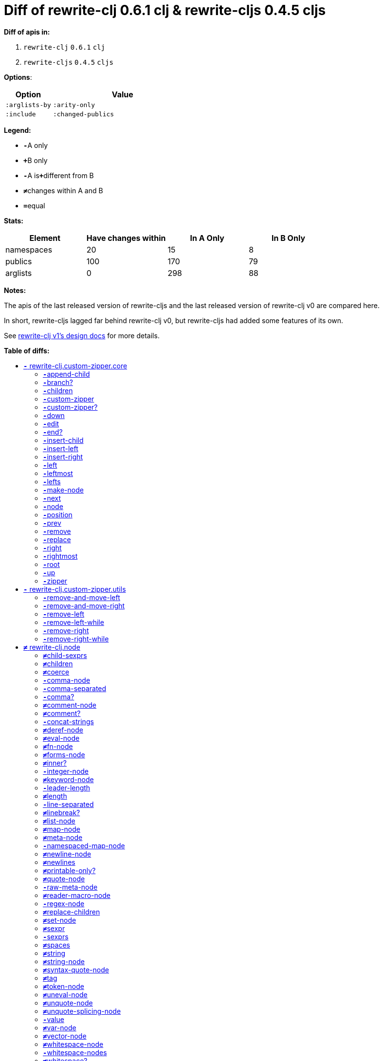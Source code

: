 // This file was auto-generated by diff-apis, best not to edit
= pass:c[Diff of rewrite-clj 0.6.1 clj &  rewrite-cljs 0.4.5 cljs]
:toc: macro
:toclevels: 5
:!toc-title:

**Diff of apis in:**

A. `+rewrite-clj+` `+0.6.1+` `+clj+`
B. `+rewrite-cljs+` `+0.4.5+` `+cljs+`

**Options**:

[cols="1,3"]
|===
| Option | Value

l|:arglists-by
l|:arity-only

l|:include
l|:changed-publics

|===
**Legend:**

* [red]`*-*`[red]#pass:c[A only]#
* [green]`*+*`[green]#pass:c[B only]#
* [red]`*-*`[red]#pass:c[A is]#[green]`*+*`[green]#pass:c[different from B]#
* [black]`*≠*`[black]#pass:c[changes within A and B]#
* [black]`*=*`[black]#pass:c[equal]#

**Stats:**

|===
| Element | Have [red]#pass:c[changes]# [green]#pass:c[within]# | [red]#pass:c[In A Only]# | [green]#pass:c[In B Only]#

| namespaces
| 20
| 15
| 8

| publics
| 100
| 170
| 79

| arglists
| 0
| 298
| 88

|===
**Notes:**

The apis of the last released version of rewrite-cljs and the last released version of rewrite-clj v0 are compared here.

In short, rewrite-cljs lagged far behind rewrite-clj v0, but rewrite-cljs had added some features of its own.

See link:../../design/01-merging-rewrite-clj-and-rewrite-cljs.adoc[rewrite-clj v1's design docs] for more details.

**Table of diffs:**

toc::[]
== [red]`*-*` [red]#pass:c[rewrite-clj.custom-zipper.core]#

[unstyled]

=== [red]`*-*`[red]#pass:c[append-child]#
|===
| arglists | attributes 

a|
[unstyled]
* [red]`*-*` [red]#pass:c[[]# [red]`+G__2796+` [red]`+G__2797+` [red]#pass:c[]]#
a|
[unstyled]
* *pass:c[:type]* [red]`*-*` [red]`+:var+`
|===

=== [red]`*-*`[red]#pass:c[branch?]#
|===
| arglists | attributes 

a|
[unstyled]
* [red]`*-*` [red]#pass:c[[]# [red]`+G__2729+` [red]#pass:c[]]#
a|
[unstyled]
* *pass:c[:type]* [red]`*-*` [red]`+:var+`
|===

=== [red]`*-*`[red]#pass:c[children]#
|===
| arglists | attributes 

a|
[unstyled]
* [red]`*-*` [red]#pass:c[[]# [red]`+G__2732+` [red]#pass:c[]]#
a|
[unstyled]
* *pass:c[:type]* [red]`*-*` [red]`+:var+`
|===

=== [red]`*-*`[red]#pass:c[custom-zipper]#
|===
| arglists | attributes 

a|
[unstyled]
* [red]`*-*` [red]#pass:c[[]# [red]`+root+` [red]#pass:c[]]#
a|
[unstyled]
* *pass:c[:type]* [red]`*-*` [red]`+:var+`
* *pass:c[:no-doc]* [red]`*-*` [red]`+true+`
|===

=== [red]`*-*`[red]#pass:c[custom-zipper?]#
|===
| arglists | attributes 

a|
[unstyled]
* [red]`*-*` [red]#pass:c[[]# [red]`+value+` [red]#pass:c[]]#
a|
[unstyled]
* *pass:c[:type]* [red]`*-*` [red]`+:var+`
* *pass:c[:no-doc]* [red]`*-*` [red]`+true+`
|===

=== [red]`*-*`[red]#pass:c[down]#
|===
| arglists | attributes 

a|
[unstyled]
* [red]`*-*` [red]#pass:c[[]# [red]`+G__2742+` [red]#pass:c[]]#
a|
[unstyled]
* *pass:c[:type]* [red]`*-*` [red]`+:var+`
|===

=== [red]`*-*`[red]#pass:c[edit]#
|===
| arglists | attributes 

a|
[unstyled]
* [red]`*-*` [red]#pass:c[[]# [red]`+loc+` [red]`+f+` [red]`+&+` [red]`+args+` [red]#pass:c[]]#
a|
[unstyled]
* *pass:c[:type]* [red]`*-*` [red]`+:var+`
|===

=== [red]`*-*`[red]#pass:c[end?]#
|===
| arglists | attributes 

a|
[unstyled]
* [red]`*-*` [red]#pass:c[[]# [red]`+G__2811+` [red]#pass:c[]]#
a|
[unstyled]
* *pass:c[:type]* [red]`*-*` [red]`+:var+`
|===

=== [red]`*-*`[red]#pass:c[insert-child]#
|===
| arglists | attributes 

a|
[unstyled]
* [red]`*-*` [red]#pass:c[[]# [red]`+G__2793+` [red]`+G__2794+` [red]#pass:c[]]#
a|
[unstyled]
* *pass:c[:type]* [red]`*-*` [red]`+:var+`
|===

=== [red]`*-*`[red]#pass:c[insert-left]#
|===
| arglists | attributes 

a|
[unstyled]
* [red]`*-*` [red]#pass:c[[]# [red]`+G__2781+` [red]`+G__2782+` [red]#pass:c[]]#
a|
[unstyled]
* *pass:c[:type]* [red]`*-*` [red]`+:var+`
|===

=== [red]`*-*`[red]#pass:c[insert-right]#
|===
| arglists | attributes 

a|
[unstyled]
* [red]`*-*` [red]#pass:c[[]# [red]`+G__2785+` [red]`+G__2786+` [red]#pass:c[]]#
a|
[unstyled]
* *pass:c[:type]* [red]`*-*` [red]`+:var+`
|===

=== [red]`*-*`[red]#pass:c[left]#
|===
| arglists | attributes 

a|
[unstyled]
* [red]`*-*` [red]#pass:c[[]# [red]`+G__2767+` [red]#pass:c[]]#
a|
[unstyled]
* *pass:c[:type]* [red]`*-*` [red]`+:var+`
|===

=== [red]`*-*`[red]#pass:c[leftmost]#
|===
| arglists | attributes 

a|
[unstyled]
* [red]`*-*` [red]#pass:c[[]# [red]`+G__2774+` [red]#pass:c[]]#
a|
[unstyled]
* *pass:c[:type]* [red]`*-*` [red]`+:var+`
|===

=== [red]`*-*`[red]#pass:c[lefts]#
|===
| arglists | attributes 

a|
[unstyled]
* [red]`*-*` [red]#pass:c[[]# [red]`+G__2740+` [red]#pass:c[]]#
a|
[unstyled]
* *pass:c[:type]* [red]`*-*` [red]`+:var+`
|===

=== [red]`*-*`[red]#pass:c[make-node]#
|===
| arglists | attributes 

a|
[unstyled]
* [red]`*-*` [red]#pass:c[[]# [red]`+G__2735+` [red]`+G__2736+` [red]`+G__2737+` [red]#pass:c[]]#
a|
[unstyled]
* *pass:c[:type]* [red]`*-*` [red]`+:var+`
* *pass:c[:no-doc]* [red]`*-*` [red]`+true+`
|===

=== [red]`*-*`[red]#pass:c[next]#
|===
| arglists | attributes 

a|
[unstyled]
* [red]`*-*` [red]#pass:c[[]# [red]`+G__2799+` [red]#pass:c[]]#
a|
[unstyled]
* *pass:c[:type]* [red]`*-*` [red]`+:var+`
|===

=== [red]`*-*`[red]#pass:c[node]#
|===
| arglists | attributes 

a|
[unstyled]
* [red]`*-*` [red]#pass:c[[]# [red]`+G__2726+` [red]#pass:c[]]#
a|
[unstyled]
* *pass:c[:type]* [red]`*-*` [red]`+:var+`
|===

=== [red]`*-*`[red]#pass:c[position]#
|===
| arglists | attributes 

a|
[unstyled]
* [red]`*-*` [red]#pass:c[[]# [red]`+loc+` [red]#pass:c[]]#
a|
[unstyled]
* *pass:c[:type]* [red]`*-*` [red]`+:var+`
|===

=== [red]`*-*`[red]#pass:c[prev]#
|===
| arglists | attributes 

a|
[unstyled]
* [red]`*-*` [red]#pass:c[[]# [red]`+G__2806+` [red]#pass:c[]]#
a|
[unstyled]
* *pass:c[:type]* [red]`*-*` [red]`+:var+`
|===

=== [red]`*-*`[red]#pass:c[remove]#
|===
| arglists | attributes 

a|
[unstyled]
* [red]`*-*` [red]#pass:c[[]# [red]`+G__2813+` [red]#pass:c[]]#
a|
[unstyled]
* *pass:c[:type]* [red]`*-*` [red]`+:var+`
|===

=== [red]`*-*`[red]#pass:c[replace]#
|===
| arglists | attributes 

a|
[unstyled]
* [red]`*-*` [red]#pass:c[[]# [red]`+G__2789+` [red]`+G__2790+` [red]#pass:c[]]#
a|
[unstyled]
* *pass:c[:type]* [red]`*-*` [red]`+:var+`
|===

=== [red]`*-*`[red]#pass:c[right]#
|===
| arglists | attributes 

a|
[unstyled]
* [red]`*-*` [red]#pass:c[[]# [red]`+G__2757+` [red]#pass:c[]]#
a|
[unstyled]
* *pass:c[:type]* [red]`*-*` [red]`+:var+`
|===

=== [red]`*-*`[red]#pass:c[rightmost]#
|===
| arglists | attributes 

a|
[unstyled]
* [red]`*-*` [red]#pass:c[[]# [red]`+G__2764+` [red]#pass:c[]]#
a|
[unstyled]
* *pass:c[:type]* [red]`*-*` [red]`+:var+`
|===

=== [red]`*-*`[red]#pass:c[root]#
|===
| arglists | attributes 

a|
[unstyled]
* [red]`*-*` [red]#pass:c[[]# [red]`+G__2754+` [red]#pass:c[]]#
a|
[unstyled]
* *pass:c[:type]* [red]`*-*` [red]`+:var+`
|===

=== [red]`*-*`[red]#pass:c[up]#
|===
| arglists | attributes 

a|
[unstyled]
* [red]`*-*` [red]#pass:c[[]# [red]`+G__2751+` [red]#pass:c[]]#
a|
[unstyled]
* *pass:c[:type]* [red]`*-*` [red]`+:var+`
|===

=== [red]`*-*`[red]#pass:c[zipper]#
|===
| arglists | attributes 

a|
[unstyled]
* [red]`*-*` [red]#pass:c[[]# [red]`+root+` [red]#pass:c[]]#
a|
[unstyled]
* *pass:c[:type]* [red]`*-*` [red]`+:var+`
* *pass:c[:no-doc]* [red]`*-*` [red]`+true+`
|===



== [red]`*-*` [red]#pass:c[rewrite-clj.custom-zipper.utils]#

[unstyled]
* *pass:c[:no-doc]* [black]`*=*` [black]`+true+`

=== [red]`*-*`[red]#pass:c[remove-and-move-left]#
|===
| arglists | attributes 

a|
[unstyled]
* [red]`*-*` [red]#pass:c[[]# [red]`+loc+` [red]#pass:c[]]#
a|
[unstyled]
* *pass:c[:type]* [red]`*-*` [red]`+:var+`
|===

=== [red]`*-*`[red]#pass:c[remove-and-move-right]#
|===
| arglists | attributes 

a|
[unstyled]
* [red]`*-*` [red]#pass:c[[]# [red]`+loc+` [red]#pass:c[]]#
a|
[unstyled]
* *pass:c[:type]* [red]`*-*` [red]`+:var+`
|===

=== [red]`*-*`[red]#pass:c[remove-left]#
|===
| arglists | attributes 

a|
[unstyled]
* [red]`*-*` [red]#pass:c[[]# [red]`+loc+` [red]#pass:c[]]#
a|
[unstyled]
* *pass:c[:type]* [red]`*-*` [red]`+:var+`
|===

=== [red]`*-*`[red]#pass:c[remove-left-while]#
|===
| arglists | attributes 

a|
[unstyled]
* [red]`*-*` [red]#pass:c[[]# [red]`+zloc+` [red]`+p?+` [red]#pass:c[]]#
a|
[unstyled]
* *pass:c[:type]* [red]`*-*` [red]`+:var+`
|===

=== [red]`*-*`[red]#pass:c[remove-right]#
|===
| arglists | attributes 

a|
[unstyled]
* [red]`*-*` [red]#pass:c[[]# [red]`+loc+` [red]#pass:c[]]#
a|
[unstyled]
* *pass:c[:type]* [red]`*-*` [red]`+:var+`
|===

=== [red]`*-*`[red]#pass:c[remove-right-while]#
|===
| arglists | attributes 

a|
[unstyled]
* [red]`*-*` [red]#pass:c[[]# [red]`+zloc+` [red]`+p?+` [red]#pass:c[]]#
a|
[unstyled]
* *pass:c[:type]* [red]`*-*` [red]`+:var+`
|===



== [black]`*≠*` [black]#pass:c[rewrite-clj.node]#

[unstyled]

=== [black]`*≠*`[black]#pass:c[child-sexprs]#
|===
| arglists | attributes 

a|
[unstyled]
* [red]`*-*` [red]#pass:c[[]# [red]`+node+` [red]#pass:c[]]#
a|
[unstyled]
* *pass:c[:type]* [black]`*=*` [black]`+:var+`
|===

=== [black]`*≠*`[black]#pass:c[children]#
|===
| arglists | attributes 

a|
[unstyled]
* [red]`*-*` [red]#pass:c[[]# [red]`+_+` [red]#pass:c[]]#
a|
[unstyled]
* *pass:c[:type]* [black]`*=*` [black]`+:var+`
|===

=== [black]`*≠*`[black]#pass:c[coerce]#
|===
| arglists | attributes 

a|
[unstyled]
* [red]`*-*` [red]#pass:c[[]# [red]`+_+` [red]#pass:c[]]#
a|
[unstyled]
* *pass:c[:type]* [black]`*=*` [black]`+:var+`
|===

=== [red]`*-*`[red]#pass:c[comma-node]#
|===
| arglists | attributes 

a|
[unstyled]
* [red]`*-*` [red]#pass:c[[]# [red]`+s+` [red]#pass:c[]]#
a|
[unstyled]
* *pass:c[:type]* [red]`*-*` [red]`+:var+`
|===

=== [red]`*-*`[red]#pass:c[comma-separated]#
|===
| arglists | attributes 

a|
[unstyled]
* [red]`*-*` [red]#pass:c[[]# [red]`+nodes+` [red]#pass:c[]]#
a|
[unstyled]
* *pass:c[:type]* [red]`*-*` [red]`+:var+`
|===

=== [red]`*-*`[red]#pass:c[comma?]#
|===
| arglists | attributes 

a|
[unstyled]
* [red]`*-*` [red]#pass:c[[]# [red]`+node+` [red]#pass:c[]]#
a|
[unstyled]
* *pass:c[:type]* [red]`*-*` [red]`+:var+`
|===

=== [black]`*≠*`[black]#pass:c[comment-node]#
|===
| arglists | attributes 

a|
[unstyled]
* [red]`*-*` [red]#pass:c[[]# [red]`+s+` [red]#pass:c[]]#
a|
[unstyled]
* *pass:c[:type]* [black]`*=*` [black]`+:var+`
|===

=== [black]`*≠*`[black]#pass:c[comment?]#
|===
| arglists | attributes 

a|
[unstyled]
* [red]`*-*` [red]#pass:c[[]# [red]`+node+` [red]#pass:c[]]#
a|
[unstyled]
* *pass:c[:type]* [black]`*=*` [black]`+:var+`
|===

=== [red]`*-*`[red]#pass:c[concat-strings]#
|===
| arglists | attributes 

a|
[unstyled]
* [red]`*-*` [red]#pass:c[[]# [red]`+nodes+` [red]#pass:c[]]#
a|
[unstyled]
* *pass:c[:type]* [red]`*-*` [red]`+:var+`
* *pass:c[:no-doc]* [red]`*-*` [red]`+true+`
|===

=== [black]`*≠*`[black]#pass:c[deref-node]#
|===
| arglists | attributes 

a|
[unstyled]
* [red]`*-*` [red]#pass:c[[]# [red]`+children+` [red]#pass:c[]]#
a|
[unstyled]
* *pass:c[:type]* [black]`*=*` [black]`+:var+`
|===

=== [black]`*≠*`[black]#pass:c[eval-node]#
|===
| arglists | attributes 

a|
[unstyled]
* [red]`*-*` [red]#pass:c[[]# [red]`+children+` [red]#pass:c[]]#
a|
[unstyled]
* *pass:c[:type]* [black]`*=*` [black]`+:var+`
|===

=== [black]`*≠*`[black]#pass:c[fn-node]#
|===
| arglists | attributes 

a|
[unstyled]
* [red]`*-*` [red]#pass:c[[]# [red]`+children+` [red]#pass:c[]]#
a|
[unstyled]
* *pass:c[:type]* [black]`*=*` [black]`+:var+`
|===

=== [black]`*≠*`[black]#pass:c[forms-node]#
|===
| arglists | attributes 

a|
[unstyled]
* [red]`*-*` [red]#pass:c[[]# [red]`+children+` [red]#pass:c[]]#
a|
[unstyled]
* *pass:c[:type]* [black]`*=*` [black]`+:var+`
|===

=== [black]`*≠*`[black]#pass:c[inner?]#
|===
| arglists | attributes 

a|
[unstyled]
* [red]`*-*` [red]#pass:c[[]# [red]`+_+` [red]#pass:c[]]#
a|
[unstyled]
* *pass:c[:type]* [black]`*=*` [black]`+:var+`
|===

=== [red]`*-*`[red]#pass:c[integer-node]#
|===
| arglists | attributes 

a|
[unstyled]
* [red]`*-*` [red]#pass:c[[]# [red]`+value+` [red]#pass:c[]]#
* [red]`*-*` [red]#pass:c[[]# [red]`+value+` [red]`+base+` [red]#pass:c[]]#
a|
[unstyled]
* *pass:c[:type]* [red]`*-*` [red]`+:var+`
|===

=== [black]`*≠*`[black]#pass:c[keyword-node]#
|===
| arglists | attributes 

a|
[unstyled]
* [red]`*-*` [red]#pass:c[[]# [red]`+k+` [red]`+&+` [red]`+[namespaced?]+` [red]#pass:c[]]#
a|
[unstyled]
* *pass:c[:type]* [black]`*=*` [black]`+:var+`
|===

=== [red]`*-*`[red]#pass:c[leader-length]#
|===
| arglists | attributes 

a|
[unstyled]
* [red]`*-*` [red]#pass:c[[]# [red]`+_+` [red]#pass:c[]]#
a|
[unstyled]
* *pass:c[:type]* [red]`*-*` [red]`+:var+`
|===

=== [black]`*≠*`[black]#pass:c[length]#
|===
| arglists | attributes 

a|
[unstyled]
* [red]`*-*` [red]#pass:c[[]# [red]`+_+` [red]#pass:c[]]#
a|
[unstyled]
* *pass:c[:type]* [black]`*=*` [black]`+:var+`
|===

=== [red]`*-*`[red]#pass:c[line-separated]#
|===
| arglists | attributes 

a|
[unstyled]
* [red]`*-*` [red]#pass:c[[]# [red]`+nodes+` [red]#pass:c[]]#
a|
[unstyled]
* *pass:c[:type]* [red]`*-*` [red]`+:var+`
|===

=== [black]`*≠*`[black]#pass:c[linebreak?]#
|===
| arglists | attributes 

a|
[unstyled]
* [red]`*-*` [red]#pass:c[[]# [red]`+node+` [red]#pass:c[]]#
a|
[unstyled]
* *pass:c[:type]* [black]`*=*` [black]`+:var+`
|===

=== [black]`*≠*`[black]#pass:c[list-node]#
|===
| arglists | attributes 

a|
[unstyled]
* [red]`*-*` [red]#pass:c[[]# [red]`+children+` [red]#pass:c[]]#
a|
[unstyled]
* *pass:c[:type]* [black]`*=*` [black]`+:var+`
|===

=== [black]`*≠*`[black]#pass:c[map-node]#
|===
| arglists | attributes 

a|
[unstyled]
* [red]`*-*` [red]#pass:c[[]# [red]`+children+` [red]#pass:c[]]#
a|
[unstyled]
* *pass:c[:type]* [black]`*=*` [black]`+:var+`
|===

=== [black]`*≠*`[black]#pass:c[meta-node]#
|===
| arglists | attributes 

a|
[unstyled]
* [red]`*-*` [red]#pass:c[[]# [red]`+children+` [red]#pass:c[]]#
* [red]`*-*` [red]#pass:c[[]# [red]`+metadata+` [red]`+data+` [red]#pass:c[]]#
a|
[unstyled]
* *pass:c[:type]* [black]`*=*` [black]`+:var+`
|===

=== [red]`*-*`[red]#pass:c[namespaced-map-node]#
|===
| arglists | attributes 

a|
[unstyled]
* [red]`*-*` [red]#pass:c[[]# [red]`+children+` [red]#pass:c[]]#
a|
[unstyled]
* *pass:c[:type]* [red]`*-*` [red]`+:var+`
|===

=== [black]`*≠*`[black]#pass:c[newline-node]#
|===
| arglists | attributes 

a|
[unstyled]
* [red]`*-*` [red]#pass:c[[]# [red]`+s+` [red]#pass:c[]]#
a|
[unstyled]
* *pass:c[:type]* [black]`*=*` [black]`+:var+`
|===

=== [black]`*≠*`[black]#pass:c[newlines]#
|===
| arglists | attributes 

a|
[unstyled]
* [red]`*-*` [red]#pass:c[[]# [red]`+n+` [red]#pass:c[]]#
a|
[unstyled]
* *pass:c[:type]* [black]`*=*` [black]`+:var+`
|===

=== [black]`*≠*`[black]#pass:c[printable-only?]#
|===
| arglists | attributes 

a|
[unstyled]
* [red]`*-*` [red]#pass:c[[]# [red]`+_+` [red]#pass:c[]]#
a|
[unstyled]
* *pass:c[:type]* [black]`*=*` [black]`+:var+`
|===

=== [black]`*≠*`[black]#pass:c[quote-node]#
|===
| arglists | attributes 

a|
[unstyled]
* [red]`*-*` [red]#pass:c[[]# [red]`+children+` [red]#pass:c[]]#
a|
[unstyled]
* *pass:c[:type]* [black]`*=*` [black]`+:var+`
|===

=== [red]`*-*`[red]#pass:c[raw-meta-node]#
|===
| arglists | attributes 

a|
[unstyled]
* [red]`*-*` [red]#pass:c[[]# [red]`+children+` [red]#pass:c[]]#
* [red]`*-*` [red]#pass:c[[]# [red]`+metadata+` [red]`+data+` [red]#pass:c[]]#
a|
[unstyled]
* *pass:c[:type]* [red]`*-*` [red]`+:var+`
|===

=== [black]`*≠*`[black]#pass:c[reader-macro-node]#
|===
| arglists | attributes 

a|
[unstyled]
* [red]`*-*` [red]#pass:c[[]# [red]`+children+` [red]#pass:c[]]#
* [red]`*-*` [red]#pass:c[[]# [red]`+macro-node+` [red]`+form-node+` [red]#pass:c[]]#
a|
[unstyled]
* *pass:c[:type]* [black]`*=*` [black]`+:var+`
|===

=== [red]`*-*`[red]#pass:c[regex-node]#
|===
| arglists | attributes 

a|
[unstyled]
* [red]`*-*` [red]#pass:c[[]# [red]`+pattern-string+` [red]#pass:c[]]#
a|
[unstyled]
* *pass:c[:type]* [red]`*-*` [red]`+:var+`
|===

=== [black]`*≠*`[black]#pass:c[replace-children]#
|===
| arglists | attributes 

a|
[unstyled]
* [red]`*-*` [red]#pass:c[[]# [red]`+_+` [red]`+children+` [red]#pass:c[]]#
a|
[unstyled]
* *pass:c[:type]* [black]`*=*` [black]`+:var+`
|===

=== [black]`*≠*`[black]#pass:c[set-node]#
|===
| arglists | attributes 

a|
[unstyled]
* [red]`*-*` [red]#pass:c[[]# [red]`+children+` [red]#pass:c[]]#
a|
[unstyled]
* *pass:c[:type]* [black]`*=*` [black]`+:var+`
|===

=== [black]`*≠*`[black]#pass:c[sexpr]#
|===
| arglists | attributes 

a|
[unstyled]
* [red]`*-*` [red]#pass:c[[]# [red]`+_+` [red]#pass:c[]]#
a|
[unstyled]
* *pass:c[:type]* [black]`*=*` [black]`+:var+`
|===

=== [red]`*-*`[red]#pass:c[sexprs]#
|===
| arglists | attributes 

a|
[unstyled]
* [red]`*-*` [red]#pass:c[[]# [red]`+nodes+` [red]#pass:c[]]#
a|
[unstyled]
* *pass:c[:type]* [red]`*-*` [red]`+:var+`
|===

=== [black]`*≠*`[black]#pass:c[spaces]#
|===
| arglists | attributes 

a|
[unstyled]
* [red]`*-*` [red]#pass:c[[]# [red]`+n+` [red]#pass:c[]]#
a|
[unstyled]
* *pass:c[:type]* [black]`*=*` [black]`+:var+`
|===

=== [black]`*≠*`[black]#pass:c[string]#
|===
| arglists | attributes 

a|
[unstyled]
* [red]`*-*` [red]#pass:c[[]# [red]`+_+` [red]#pass:c[]]#
a|
[unstyled]
* *pass:c[:type]* [black]`*=*` [black]`+:var+`
|===

=== [black]`*≠*`[black]#pass:c[string-node]#
|===
| arglists | attributes 

a|
[unstyled]
* [red]`*-*` [red]#pass:c[[]# [red]`+lines+` [red]#pass:c[]]#
a|
[unstyled]
* *pass:c[:type]* [black]`*=*` [black]`+:var+`
|===

=== [black]`*≠*`[black]#pass:c[syntax-quote-node]#
|===
| arglists | attributes 

a|
[unstyled]
* [red]`*-*` [red]#pass:c[[]# [red]`+children+` [red]#pass:c[]]#
a|
[unstyled]
* *pass:c[:type]* [black]`*=*` [black]`+:var+`
|===

=== [black]`*≠*`[black]#pass:c[tag]#
|===
| arglists | attributes 

a|
[unstyled]
* [red]`*-*` [red]#pass:c[[]# [red]`+_+` [red]#pass:c[]]#
a|
[unstyled]
* *pass:c[:type]* [black]`*=*` [black]`+:var+`
|===

=== [black]`*≠*`[black]#pass:c[token-node]#
|===
| arglists | attributes 

a|
[unstyled]
* [red]`*-*` [red]#pass:c[[]# [red]`+value+` [red]`+&+` [red]`+[string-value]+` [red]#pass:c[]]#
a|
[unstyled]
* *pass:c[:type]* [black]`*=*` [black]`+:var+`
|===

=== [black]`*≠*`[black]#pass:c[uneval-node]#
|===
| arglists | attributes 

a|
[unstyled]
* [red]`*-*` [red]#pass:c[[]# [red]`+children+` [red]#pass:c[]]#
a|
[unstyled]
* *pass:c[:type]* [black]`*=*` [black]`+:var+`
|===

=== [black]`*≠*`[black]#pass:c[unquote-node]#
|===
| arglists | attributes 

a|
[unstyled]
* [red]`*-*` [red]#pass:c[[]# [red]`+children+` [red]#pass:c[]]#
a|
[unstyled]
* *pass:c[:type]* [black]`*=*` [black]`+:var+`
|===

=== [black]`*≠*`[black]#pass:c[unquote-splicing-node]#
|===
| arglists | attributes 

a|
[unstyled]
* [red]`*-*` [red]#pass:c[[]# [red]`+children+` [red]#pass:c[]]#
a|
[unstyled]
* *pass:c[:type]* [black]`*=*` [black]`+:var+`
|===

=== [red]`*-*`[red]#pass:c[value]#
|===
| arglists | attributes 

a|
[unstyled]
* [red]`*-*` [red]#pass:c[[]# [red]`+node+` [red]#pass:c[]]#
a|
[unstyled]
* *pass:c[:type]* [red]`*-*` [red]`+:var+`
* *pass:c[:deprecated]* [red]`*-*` [red]`+0.4.0+`
|===

=== [black]`*≠*`[black]#pass:c[var-node]#
|===
| arglists | attributes 

a|
[unstyled]
* [red]`*-*` [red]#pass:c[[]# [red]`+children+` [red]#pass:c[]]#
a|
[unstyled]
* *pass:c[:type]* [black]`*=*` [black]`+:var+`
|===

=== [black]`*≠*`[black]#pass:c[vector-node]#
|===
| arglists | attributes 

a|
[unstyled]
* [red]`*-*` [red]#pass:c[[]# [red]`+children+` [red]#pass:c[]]#
a|
[unstyled]
* *pass:c[:type]* [black]`*=*` [black]`+:var+`
|===

=== [black]`*≠*`[black]#pass:c[whitespace-node]#
|===
| arglists | attributes 

a|
[unstyled]
* [red]`*-*` [red]#pass:c[[]# [red]`+s+` [red]#pass:c[]]#
a|
[unstyled]
* *pass:c[:type]* [black]`*=*` [black]`+:var+`
|===

=== [red]`*-*`[red]#pass:c[whitespace-nodes]#
|===
| arglists | attributes 

a|
[unstyled]
* [red]`*-*` [red]#pass:c[[]# [red]`+s+` [red]#pass:c[]]#
a|
[unstyled]
* *pass:c[:type]* [red]`*-*` [red]`+:var+`
|===

=== [black]`*≠*`[black]#pass:c[whitespace?]#
|===
| arglists | attributes 

a|
[unstyled]
* [red]`*-*` [red]#pass:c[[]# [red]`+node+` [red]#pass:c[]]#
a|
[unstyled]
* *pass:c[:type]* [black]`*=*` [black]`+:var+`
|===



== [red]`*-*` [red]#pass:c[rewrite-clj.node.coerce]#

[unstyled]
* *pass:c[:no-doc]* [black]`*=*` [black]`+true+`



== [green]`*+*` [green]#pass:c[rewrite-clj.node.coercer]#

[unstyled]

=== [green]`*+*`[green]#pass:c[node-with-meta]#
|===
| arglists | attributes 

a|
[unstyled]
* [green]`*+*` [green]#pass:c[[]# [green]`+n+` [green]`+value+` [green]#pass:c[]]#
a|
[unstyled]
* *pass:c[:type]* [green]`*+*` [green]`+:var+`
|===

=== [green]`*+*`[green]#pass:c[seq-node]#
|===
| arglists | attributes 

a|
[unstyled]
* [green]`*+*` [green]#pass:c[[]# [green]`+f+` [green]`+sq+` [green]#pass:c[]]#
a|
[unstyled]
* *pass:c[:type]* [green]`*+*` [green]`+:var+`
|===



== [black]`*≠*` [black]#pass:c[rewrite-clj.node.comment]#

[unstyled]
* *pass:c[:no-doc]* [red]`*-*` [red]`+true+`

=== [black]`*=*`[black]#pass:c[comment-node]#
|===
| arglists | attributes 

a|
[unstyled]
* [black]`*=*` [black]#pass:c[[]# [black]`+s+` [black]#pass:c[]]#
a|
[unstyled]
* *pass:c[:type]* [black]`*=*` [black]`+:var+`
|===

=== [black]`*=*`[black]#pass:c[comment?]#
|===
| arglists | attributes 

a|
[unstyled]
* [black]`*=*` [black]#pass:c[[]# [black]`+node+` [black]#pass:c[]]#
a|
[unstyled]
* *pass:c[:type]* [black]`*=*` [black]`+:var+`
|===

=== [black]`*=*`[black]#pass:c[CommentNode]#
|===
| attributes

a|
[unstyled]
* *pass:c[:type]* [black]`*=*` [black]`+:var+`
|===



== [black]`*≠*` [black]#pass:c[rewrite-clj.node.forms]#

[unstyled]
* *pass:c[:no-doc]* [red]`*-*` [red]`+true+`

=== [black]`*=*`[black]#pass:c[forms-node]#
|===
| arglists | attributes 

a|
[unstyled]
* [black]`*=*` [black]#pass:c[[]# [black]`+children+` [black]#pass:c[]]#
a|
[unstyled]
* *pass:c[:type]* [black]`*=*` [black]`+:var+`
|===

=== [black]`*=*`[black]#pass:c[FormsNode]#
|===
| attributes

a|
[unstyled]
* *pass:c[:type]* [black]`*=*` [black]`+:var+`
|===



== [red]`*-*` [red]#pass:c[rewrite-clj.node.indent]#

[unstyled]
* *pass:c[:no-doc]* [black]`*=*` [black]`+true+`

=== [red]`*-*`[red]#pass:c[indent-spaces]#
|===
| arglists | attributes 

a|
[unstyled]
* [red]`*-*` [red]#pass:c[[]# [red]`+node+` [red]`+n+` [red]#pass:c[]]#
a|
[unstyled]
* *pass:c[:type]* [red]`*-*` [red]`+:var+`
|===

=== [red]`*-*`[red]#pass:c[indent-tabs]#
|===
| arglists | attributes 

a|
[unstyled]
* [red]`*-*` [red]#pass:c[[]# [red]`+node+` [red]`+n+` [red]#pass:c[]]#
a|
[unstyled]
* *pass:c[:type]* [red]`*-*` [red]`+:var+`
|===

=== [red]`*-*`[red]#pass:c[LinePrefixedNode]#
|===
| attributes

a|
[unstyled]
* *pass:c[:type]* [red]`*-*` [red]`+:var+`
|===

=== [red]`*-*`[red]#pass:c[prefix-lines]#
|===
| arglists | attributes 

a|
[unstyled]
* [red]`*-*` [red]#pass:c[[]# [red]`+node+` [red]`+prefix+` [red]#pass:c[]]#
a|
[unstyled]
* *pass:c[:type]* [red]`*-*` [red]`+:var+`
|===



== [red]`*-*` [red]#pass:c[rewrite-clj.node.integer]#

[unstyled]
* *pass:c[:no-doc]* [black]`*=*` [black]`+true+`

=== [red]`*-*`[red]#pass:c[integer-node]#
|===
| arglists | attributes 

a|
[unstyled]
* [red]`*-*` [red]#pass:c[[]# [red]`+value+` [red]#pass:c[]]#
* [red]`*-*` [red]#pass:c[[]# [red]`+value+` [red]`+base+` [red]#pass:c[]]#
a|
[unstyled]
* *pass:c[:type]* [red]`*-*` [red]`+:var+`
|===

=== [red]`*-*`[red]#pass:c[IntNode]#
|===
| attributes

a|
[unstyled]
* *pass:c[:type]* [red]`*-*` [red]`+:var+`
|===



== [black]`*≠*` [black]#pass:c[rewrite-clj.node.keyword]#

[unstyled]
* *pass:c[:no-doc]* [red]`*-*` [red]`+true+`

=== [black]`*=*`[black]#pass:c[keyword-node]#
|===
| arglists | attributes 

a|
[unstyled]
* [black]`*=*` [black]#pass:c[[]# [black]`+k+` [black]`+&+` [black]`+[namespaced?]+` [black]#pass:c[]]#
a|
[unstyled]
* *pass:c[:type]* [black]`*=*` [black]`+:var+`
|===

=== [black]`*=*`[black]#pass:c[KeywordNode]#
|===
| attributes

a|
[unstyled]
* *pass:c[:type]* [black]`*=*` [black]`+:var+`
|===



== [black]`*≠*` [black]#pass:c[rewrite-clj.node.meta]#

[unstyled]
* *pass:c[:no-doc]* [red]`*-*` [red]`+true+`

=== [black]`*=*`[black]#pass:c[meta-node]#
|===
| arglists | attributes 

a|
[unstyled]
* [black]`*=*` [black]#pass:c[[]# [black]`+children+` [black]#pass:c[]]#
* [black]`*=*` [black]#pass:c[[]# [black]`+metadata+` [black]`+data+` [black]#pass:c[]]#
a|
[unstyled]
* *pass:c[:type]* [black]`*=*` [black]`+:var+`
|===

=== [black]`*=*`[black]#pass:c[MetaNode]#
|===
| attributes

a|
[unstyled]
* *pass:c[:type]* [black]`*=*` [black]`+:var+`
|===

=== [black]`*=*`[black]#pass:c[raw-meta-node]#
|===
| arglists | attributes 

a|
[unstyled]
* [black]`*=*` [black]#pass:c[[]# [black]`+children+` [black]#pass:c[]]#
* [black]`*=*` [black]#pass:c[[]# [black]`+metadata+` [black]`+data+` [black]#pass:c[]]#
a|
[unstyled]
* *pass:c[:type]* [black]`*=*` [black]`+:var+`
|===



== [black]`*≠*` [black]#pass:c[rewrite-clj.node.protocols]#

[unstyled]

=== [red]`*-*`[red]#pass:c[+extent]#
|===
| arglists | attributes 

a|
[unstyled]
* [red]`*-*` [red]#pass:c[[]# [red]`+[row col]+` [red]`+[row-extent col-extent]+` [red]#pass:c[]]#
a|
[unstyled]
* *pass:c[:type]* [red]`*-*` [red]`+:var+`
* *pass:c[:no-doc]* [red]`*-*` [red]`+true+`
|===

=== [black]`*≠*`[black]#pass:c[assert-sexpr-count]#
|===
| arglists | attributes 

a|
[unstyled]
* [black]`*=*` [black]#pass:c[[]# [black]`+nodes+` [black]`+c+` [black]#pass:c[]]#
a|
[unstyled]
* *pass:c[:type]* [black]`*=*` [black]`+:var+`
* *pass:c[:no-doc]* [red]`*-*` [red]`+true+`
|===

=== [black]`*≠*`[black]#pass:c[assert-single-sexpr]#
|===
| arglists | attributes 

a|
[unstyled]
* [black]`*=*` [black]#pass:c[[]# [black]`+nodes+` [black]#pass:c[]]#
a|
[unstyled]
* *pass:c[:type]* [black]`*=*` [black]`+:var+`
* *pass:c[:no-doc]* [red]`*-*` [red]`+true+`
|===

=== [black]`*≠*`[black]#pass:c[concat-strings]#
|===
| arglists | attributes 

a|
[unstyled]
* [black]`*=*` [black]#pass:c[[]# [black]`+nodes+` [black]#pass:c[]]#
a|
[unstyled]
* *pass:c[:type]* [black]`*=*` [black]`+:var+`
* *pass:c[:no-doc]* [red]`*-*` [red]`+true+`
|===

=== [red]`*-*`[red]#pass:c[extent]#
|===
| arglists | attributes 

a|
[unstyled]
* [red]`*-*` [red]#pass:c[[]# [red]`+node+` [red]#pass:c[]]#
a|
[unstyled]
* *pass:c[:type]* [red]`*-*` [red]`+:var+`
* *pass:c[:no-doc]* [red]`*-*` [red]`+true+`
|===

=== [black]`*≠*`[black]#pass:c[InnerNode]#
|===
.2+h| attributes 3+h| members
h|name h| arglists h| attributes

.999+a|
[unstyled]
* *pass:c[:type]* [black]`*=*` [black]`+:protocol+`
a|
[black]`*=*` [black]`+children+`
a|
[unstyled]
* [black]`*=*` [black]#pass:c[[]# [black]`+_+` [black]#pass:c[]]#
a|
[unstyled]
* *pass:c[:type]* [black]`*=*` [black]`+:var+`

a|
[black]`*=*` [black]`+inner?+`
a|
[unstyled]
* [black]`*=*` [black]#pass:c[[]# [black]`+_+` [black]#pass:c[]]#
a|
[unstyled]
* *pass:c[:type]* [black]`*=*` [black]`+:var+`

a|
[red]`*-*` [red]`+leader-length+`
a|
[unstyled]
* [red]`*-*` [red]#pass:c[[]# [red]`+_+` [red]#pass:c[]]#
a|
[unstyled]
* *pass:c[:type]* [red]`*-*` [red]`+:var+`

a|
[black]`*=*` [black]`+replace-children+`
a|
[unstyled]
* [black]`*=*` [black]#pass:c[[]# [black]`+_+` [black]`+children+` [black]#pass:c[]]#
a|
[unstyled]
* *pass:c[:type]* [black]`*=*` [black]`+:var+`

|===

=== [red]`*-*`[red]#pass:c[make-printable!]#
|===
| arglists | attributes 

a|
[unstyled]
* [red]`*-*` [red]#pass:c[[]# [red]`+class+` [red]#pass:c[]]#
a|
[unstyled]
* *pass:c[:type]* [red]`*-*` [red]`+:macro+`
* *pass:c[:no-doc]* [red]`*-*` [red]`+true+`
|===

=== [black]`*≠*`[black]#pass:c[sum-lengths]#
|===
| arglists | attributes 

a|
[unstyled]
* [black]`*=*` [black]#pass:c[[]# [black]`+nodes+` [black]#pass:c[]]#
a|
[unstyled]
* *pass:c[:type]* [black]`*=*` [black]`+:var+`
* *pass:c[:no-doc]* [red]`*-*` [red]`+true+`
|===

=== [red]`*-*`[red]#pass:c[write-node]#
|===
| arglists | attributes 

a|
[unstyled]
* [red]`*-*` [red]#pass:c[[]# [red]`+writer+` [red]`+node+` [red]#pass:c[]]#
a|
[unstyled]
* *pass:c[:type]* [red]`*-*` [red]`+:var+`
* *pass:c[:no-doc]* [red]`*-*` [red]`+true+`
|===



== [red]`*-*` [red]#pass:c[rewrite-clj.node.regex]#

[unstyled]
* *pass:c[:no-doc]* [black]`*=*` [black]`+true+`

=== [red]`*-*`[red]#pass:c[regex-node]#
|===
| arglists | attributes 

a|
[unstyled]
* [red]`*-*` [red]#pass:c[[]# [red]`+pattern-string+` [red]#pass:c[]]#
a|
[unstyled]
* *pass:c[:type]* [red]`*-*` [red]`+:var+`
|===

=== [red]`*-*`[red]#pass:c[RegexNode]#
|===
| attributes

a|
[unstyled]
* *pass:c[:type]* [red]`*-*` [red]`+:var+`
|===



== [black]`*≠*` [black]#pass:c[rewrite-clj.node.seq]#

[unstyled]
* *pass:c[:no-doc]* [red]`*-*` [red]`+true+`

=== [black]`*=*`[black]#pass:c[list-node]#
|===
| arglists | attributes 

a|
[unstyled]
* [black]`*=*` [black]#pass:c[[]# [black]`+children+` [black]#pass:c[]]#
a|
[unstyled]
* *pass:c[:type]* [black]`*=*` [black]`+:var+`
|===

=== [black]`*=*`[black]#pass:c[map-node]#
|===
| arglists | attributes 

a|
[unstyled]
* [black]`*=*` [black]#pass:c[[]# [black]`+children+` [black]#pass:c[]]#
a|
[unstyled]
* *pass:c[:type]* [black]`*=*` [black]`+:var+`
|===

=== [red]`*-*`[red]#pass:c[namespaced-map-node]#
|===
| arglists | attributes 

a|
[unstyled]
* [red]`*-*` [red]#pass:c[[]# [red]`+children+` [red]#pass:c[]]#
a|
[unstyled]
* *pass:c[:type]* [red]`*-*` [red]`+:var+`
|===

=== [red]`*-*`[red]#pass:c[NamespacedMapNode]#
|===
| attributes

a|
[unstyled]
* *pass:c[:type]* [red]`*-*` [red]`+:var+`
|===

=== [black]`*=*`[black]#pass:c[SeqNode]#
|===
| attributes

a|
[unstyled]
* *pass:c[:type]* [black]`*=*` [black]`+:var+`
|===

=== [black]`*=*`[black]#pass:c[set-node]#
|===
| arglists | attributes 

a|
[unstyled]
* [black]`*=*` [black]#pass:c[[]# [black]`+children+` [black]#pass:c[]]#
a|
[unstyled]
* *pass:c[:type]* [black]`*=*` [black]`+:var+`
|===

=== [black]`*=*`[black]#pass:c[vector-node]#
|===
| arglists | attributes 

a|
[unstyled]
* [black]`*=*` [black]#pass:c[[]# [black]`+children+` [black]#pass:c[]]#
a|
[unstyled]
* *pass:c[:type]* [black]`*=*` [black]`+:var+`
|===

=== [green]`*+*`[green]#pass:c[wrap-list]#
|===
| arglists | attributes 

a|
[unstyled]
* [green]`*+*` [green]#pass:c[[]# [green]`+s+` [green]#pass:c[]]#
a|
[unstyled]
* *pass:c[:type]* [green]`*+*` [green]`+:var+`
|===

=== [green]`*+*`[green]#pass:c[wrap-map]#
|===
| arglists | attributes 

a|
[unstyled]
* [green]`*+*` [green]#pass:c[[]# [green]`+s+` [green]#pass:c[]]#
a|
[unstyled]
* *pass:c[:type]* [green]`*+*` [green]`+:var+`
|===

=== [green]`*+*`[green]#pass:c[wrap-set]#
|===
| arglists | attributes 

a|
[unstyled]
* [green]`*+*` [green]#pass:c[[]# [green]`+s+` [green]#pass:c[]]#
a|
[unstyled]
* *pass:c[:type]* [green]`*+*` [green]`+:var+`
|===

=== [green]`*+*`[green]#pass:c[wrap-vec]#
|===
| arglists | attributes 

a|
[unstyled]
* [green]`*+*` [green]#pass:c[[]# [green]`+s+` [green]#pass:c[]]#
a|
[unstyled]
* *pass:c[:type]* [green]`*+*` [green]`+:var+`
|===



== [red]`*-*` [red]#pass:c[rewrite-clj.node.string]#

[unstyled]
* *pass:c[:no-doc]* [black]`*=*` [black]`+true+`

=== [red]`*-*`[red]#pass:c[string-node]#
|===
| arglists | attributes 

a|
[unstyled]
* [red]`*-*` [red]#pass:c[[]# [red]`+lines+` [red]#pass:c[]]#
a|
[unstyled]
* *pass:c[:type]* [red]`*-*` [red]`+:var+`
|===

=== [red]`*-*`[red]#pass:c[StringNode]#
|===
| attributes

a|
[unstyled]
* *pass:c[:type]* [red]`*-*` [red]`+:var+`
|===



== [green]`*+*` [green]#pass:c[rewrite-clj.node.stringz]#

[unstyled]

=== [green]`*+*`[green]#pass:c[string-node]#
|===
| arglists | attributes 

a|
[unstyled]
* [green]`*+*` [green]#pass:c[[]# [green]`+lines+` [green]#pass:c[]]#
a|
[unstyled]
* *pass:c[:type]* [green]`*+*` [green]`+:var+`
|===

=== [green]`*+*`[green]#pass:c[StringNode]#
|===
| attributes

a|
[unstyled]
* *pass:c[:type]* [green]`*+*` [green]`+:var+`
|===



== [black]`*≠*` [black]#pass:c[rewrite-clj.node.token]#

[unstyled]
* *pass:c[:no-doc]* [red]`*-*` [red]`+true+`

=== [black]`*≠*`[black]#pass:c[token-node]#
|===
| arglists | attributes 

a|
[unstyled]
* [green]`*+*` [green]#pass:c[[]# [green]`+value+` [green]#pass:c[]]#
* [green]`*+*` [green]#pass:c[[]# [green]`+value+` [green]`+string-value+` [green]#pass:c[]]#
* [red]`*-*` [red]#pass:c[[]# [red]`+value+` [red]`+&+` [red]`+[string-value]+` [red]#pass:c[]]#
a|
[unstyled]
* *pass:c[:type]* [black]`*=*` [black]`+:var+`
|===

=== [black]`*=*`[black]#pass:c[TokenNode]#
|===
| attributes

a|
[unstyled]
* *pass:c[:type]* [black]`*=*` [black]`+:var+`
|===



== [black]`*≠*` [black]#pass:c[rewrite-clj.node.whitespace]#

[unstyled]
* *pass:c[:no-doc]* [red]`*-*` [red]`+true+`

=== [black]`*=*`[black]#pass:c[*count-fn*]#
|===
| attributes

a|
[unstyled]
* *pass:c[:type]* [black]`*=*` [black]`+:var+`
* *pass:c[:dynamic]* [black]`*=*` [black]`+true+`
|===

=== [black]`*=*`[black]#pass:c[*newline-fn*]#
|===
| attributes

a|
[unstyled]
* *pass:c[:type]* [black]`*=*` [black]`+:var+`
* *pass:c[:dynamic]* [black]`*=*` [black]`+true+`
|===

=== [red]`*-*`[red]#pass:c[comma-node]#
|===
| arglists | attributes 

a|
[unstyled]
* [red]`*-*` [red]#pass:c[[]# [red]`+s+` [red]#pass:c[]]#
a|
[unstyled]
* *pass:c[:type]* [red]`*-*` [red]`+:var+`
|===

=== [black]`*=*`[black]#pass:c[comma-separated]#
|===
| arglists | attributes 

a|
[unstyled]
* [black]`*=*` [black]#pass:c[[]# [black]`+nodes+` [black]#pass:c[]]#
a|
[unstyled]
* *pass:c[:type]* [black]`*=*` [black]`+:var+`
|===

=== [red]`*-*`[red]#pass:c[comma?]#
|===
| arglists | attributes 

a|
[unstyled]
* [red]`*-*` [red]#pass:c[[]# [red]`+node+` [red]#pass:c[]]#
a|
[unstyled]
* *pass:c[:type]* [red]`*-*` [red]`+:var+`
|===

=== [red]`*-*`[red]#pass:c[CommaNode]#
|===
| attributes

a|
[unstyled]
* *pass:c[:type]* [red]`*-*` [red]`+:var+`
|===

=== [black]`*=*`[black]#pass:c[line-separated]#
|===
| arglists | attributes 

a|
[unstyled]
* [black]`*=*` [black]#pass:c[[]# [black]`+nodes+` [black]#pass:c[]]#
a|
[unstyled]
* *pass:c[:type]* [black]`*=*` [black]`+:var+`
|===

=== [black]`*=*`[black]#pass:c[linebreak?]#
|===
| arglists | attributes 

a|
[unstyled]
* [black]`*=*` [black]#pass:c[[]# [black]`+node+` [black]#pass:c[]]#
a|
[unstyled]
* *pass:c[:type]* [black]`*=*` [black]`+:var+`
|===

=== [black]`*=*`[black]#pass:c[newline-node]#
|===
| arglists | attributes 

a|
[unstyled]
* [black]`*=*` [black]#pass:c[[]# [black]`+s+` [black]#pass:c[]]#
a|
[unstyled]
* *pass:c[:type]* [black]`*=*` [black]`+:var+`
|===

=== [black]`*=*`[black]#pass:c[NewlineNode]#
|===
| attributes

a|
[unstyled]
* *pass:c[:type]* [black]`*=*` [black]`+:var+`
|===

=== [black]`*=*`[black]#pass:c[newlines]#
|===
| arglists | attributes 

a|
[unstyled]
* [black]`*=*` [black]#pass:c[[]# [black]`+n+` [black]#pass:c[]]#
a|
[unstyled]
* *pass:c[:type]* [black]`*=*` [black]`+:var+`
|===

=== [black]`*=*`[black]#pass:c[space-separated]#
|===
| arglists | attributes 

a|
[unstyled]
* [black]`*=*` [black]#pass:c[[]# [black]`+nodes+` [black]#pass:c[]]#
a|
[unstyled]
* *pass:c[:type]* [black]`*=*` [black]`+:var+`
|===

=== [black]`*=*`[black]#pass:c[spaces]#
|===
| arglists | attributes 

a|
[unstyled]
* [black]`*=*` [black]#pass:c[[]# [black]`+n+` [black]#pass:c[]]#
a|
[unstyled]
* *pass:c[:type]* [black]`*=*` [black]`+:var+`
|===

=== [black]`*=*`[black]#pass:c[whitespace-node]#
|===
| arglists | attributes 

a|
[unstyled]
* [black]`*=*` [black]#pass:c[[]# [black]`+s+` [black]#pass:c[]]#
a|
[unstyled]
* *pass:c[:type]* [black]`*=*` [black]`+:var+`
|===

=== [black]`*=*`[black]#pass:c[whitespace-nodes]#
|===
| arglists | attributes 

a|
[unstyled]
* [black]`*=*` [black]#pass:c[[]# [black]`+s+` [black]#pass:c[]]#
a|
[unstyled]
* *pass:c[:type]* [black]`*=*` [black]`+:var+`
|===

=== [black]`*=*`[black]#pass:c[whitespace?]#
|===
| arglists | attributes 

a|
[unstyled]
* [black]`*=*` [black]#pass:c[[]# [black]`+node+` [black]#pass:c[]]#
a|
[unstyled]
* *pass:c[:type]* [black]`*=*` [black]`+:var+`
|===

=== [black]`*=*`[black]#pass:c[WhitespaceNode]#
|===
| attributes

a|
[unstyled]
* *pass:c[:type]* [black]`*=*` [black]`+:var+`
|===

=== [red]`*-*`[red]#pass:c[with-count-fn]#
|===
| arglists | attributes 

a|
[unstyled]
* [red]`*-*` [red]#pass:c[[]# [red]`+f+` [red]`+&+` [red]`+body+` [red]#pass:c[]]#
a|
[unstyled]
* *pass:c[:type]* [red]`*-*` [red]`+:macro+`
|===

=== [red]`*-*`[red]#pass:c[with-newline-fn]#
|===
| arglists | attributes 

a|
[unstyled]
* [red]`*-*` [red]#pass:c[[]# [red]`+f+` [red]`+&+` [red]`+body+` [red]#pass:c[]]#
a|
[unstyled]
* *pass:c[:type]* [red]`*-*` [red]`+:macro+`
|===



== [green]`*+*` [green]#pass:c[rewrite-clj.paredit]#

[unstyled]

=== [green]`*+*`[green]#pass:c[barf-backward]#
|===
| arglists | attributes 

a|
[unstyled]
* [green]`*+*` [green]#pass:c[[]# [green]`+zloc+` [green]#pass:c[]]#
a|
[unstyled]
* *pass:c[:type]* [green]`*+*` [green]`+:var+`
|===

=== [green]`*+*`[green]#pass:c[barf-forward]#
|===
| arglists | attributes 

a|
[unstyled]
* [green]`*+*` [green]#pass:c[[]# [green]`+zloc+` [green]#pass:c[]]#
a|
[unstyled]
* *pass:c[:type]* [green]`*+*` [green]`+:var+`
|===

=== [green]`*+*`[green]#pass:c[join]#
|===
| arglists | attributes 

a|
[unstyled]
* [green]`*+*` [green]#pass:c[[]# [green]`+zloc+` [green]#pass:c[]]#
a|
[unstyled]
* *pass:c[:type]* [green]`*+*` [green]`+:var+`
|===

=== [green]`*+*`[green]#pass:c[kill]#
|===
| arglists | attributes 

a|
[unstyled]
* [green]`*+*` [green]#pass:c[[]# [green]`+zloc+` [green]#pass:c[]]#
a|
[unstyled]
* *pass:c[:type]* [green]`*+*` [green]`+:var+`
|===

=== [green]`*+*`[green]#pass:c[kill-at-pos]#
|===
| arglists | attributes 

a|
[unstyled]
* [green]`*+*` [green]#pass:c[[]# [green]`+zloc+` [green]`+pos+` [green]#pass:c[]]#
a|
[unstyled]
* *pass:c[:type]* [green]`*+*` [green]`+:var+`
|===

=== [green]`*+*`[green]#pass:c[kill-one-at-pos]#
|===
| arglists | attributes 

a|
[unstyled]
* [green]`*+*` [green]#pass:c[[]# [green]`+zloc+` [green]`+pos+` [green]#pass:c[]]#
a|
[unstyled]
* *pass:c[:type]* [green]`*+*` [green]`+:var+`
|===

=== [green]`*+*`[green]#pass:c[move-n]#
|===
| arglists | attributes 

a|
[unstyled]
* [green]`*+*` [green]#pass:c[[]# [green]`+loc+` [green]`+f+` [green]`+n+` [green]#pass:c[]]#
a|
[unstyled]
* *pass:c[:type]* [green]`*+*` [green]`+:var+`
* *pass:c[:no-doc]* [green]`*+*` [green]`+true+`
|===

=== [green]`*+*`[green]#pass:c[move-to-prev]#
|===
| arglists | attributes 

a|
[unstyled]
* [green]`*+*` [green]#pass:c[[]# [green]`+zloc+` [green]#pass:c[]]#
a|
[unstyled]
* *pass:c[:type]* [green]`*+*` [green]`+:var+`
|===

=== [green]`*+*`[green]#pass:c[raise]#
|===
| arglists | attributes 

a|
[unstyled]
* [green]`*+*` [green]#pass:c[[]# [green]`+zloc+` [green]#pass:c[]]#
a|
[unstyled]
* *pass:c[:type]* [green]`*+*` [green]`+:var+`
|===

=== [green]`*+*`[green]#pass:c[slurp-backward]#
|===
| arglists | attributes 

a|
[unstyled]
* [green]`*+*` [green]#pass:c[[]# [green]`+zloc+` [green]#pass:c[]]#
a|
[unstyled]
* *pass:c[:type]* [green]`*+*` [green]`+:var+`
|===

=== [green]`*+*`[green]#pass:c[slurp-backward-fully]#
|===
| arglists | attributes 

a|
[unstyled]
* [green]`*+*` [green]#pass:c[[]# [green]`+zloc+` [green]#pass:c[]]#
a|
[unstyled]
* *pass:c[:type]* [green]`*+*` [green]`+:var+`
|===

=== [green]`*+*`[green]#pass:c[slurp-forward]#
|===
| arglists | attributes 

a|
[unstyled]
* [green]`*+*` [green]#pass:c[[]# [green]`+zloc+` [green]#pass:c[]]#
a|
[unstyled]
* *pass:c[:type]* [green]`*+*` [green]`+:var+`
|===

=== [green]`*+*`[green]#pass:c[slurp-forward-fully]#
|===
| arglists | attributes 

a|
[unstyled]
* [green]`*+*` [green]#pass:c[[]# [green]`+zloc+` [green]#pass:c[]]#
a|
[unstyled]
* *pass:c[:type]* [green]`*+*` [green]`+:var+`
|===

=== [green]`*+*`[green]#pass:c[splice]#
|===
| attributes

a|
[unstyled]
* *pass:c[:type]* [green]`*+*` [green]`+:var+`
|===

=== [green]`*+*`[green]#pass:c[splice-killing-backward]#
|===
| arglists | attributes 

a|
[unstyled]
* [green]`*+*` [green]#pass:c[[]# [green]`+zloc+` [green]#pass:c[]]#
a|
[unstyled]
* *pass:c[:type]* [green]`*+*` [green]`+:var+`
|===

=== [green]`*+*`[green]#pass:c[splice-killing-forward]#
|===
| arglists | attributes 

a|
[unstyled]
* [green]`*+*` [green]#pass:c[[]# [green]`+zloc+` [green]#pass:c[]]#
a|
[unstyled]
* *pass:c[:type]* [green]`*+*` [green]`+:var+`
|===

=== [green]`*+*`[green]#pass:c[split]#
|===
| arglists | attributes 

a|
[unstyled]
* [green]`*+*` [green]#pass:c[[]# [green]`+zloc+` [green]#pass:c[]]#
a|
[unstyled]
* *pass:c[:type]* [green]`*+*` [green]`+:var+`
|===

=== [green]`*+*`[green]#pass:c[split-at-pos]#
|===
| arglists | attributes 

a|
[unstyled]
* [green]`*+*` [green]#pass:c[[]# [green]`+zloc+` [green]`+pos+` [green]#pass:c[]]#
a|
[unstyled]
* *pass:c[:type]* [green]`*+*` [green]`+:var+`
|===

=== [green]`*+*`[green]#pass:c[wrap-around]#
|===
| arglists | attributes 

a|
[unstyled]
* [green]`*+*` [green]#pass:c[[]# [green]`+zloc+` [green]`+t+` [green]#pass:c[]]#
a|
[unstyled]
* *pass:c[:type]* [green]`*+*` [green]`+:var+`
|===

=== [green]`*+*`[green]#pass:c[wrap-fully-forward-slurp]#
|===
| arglists | attributes 

a|
[unstyled]
* [green]`*+*` [green]#pass:c[[]# [green]`+zloc+` [green]`+t+` [green]#pass:c[]]#
a|
[unstyled]
* *pass:c[:type]* [green]`*+*` [green]`+:var+`
|===



== [black]`*≠*` [black]#pass:c[rewrite-clj.parser]#

[unstyled]

=== [red]`*-*`[red]#pass:c[parse-file]#
|===
| arglists | attributes 

a|
[unstyled]
* [red]`*-*` [red]#pass:c[[]# [red]`+f+` [red]#pass:c[]]#
a|
[unstyled]
* *pass:c[:type]* [red]`*-*` [red]`+:var+`
|===

=== [red]`*-*`[red]#pass:c[parse-file-all]#
|===
| arglists | attributes 

a|
[unstyled]
* [red]`*-*` [red]#pass:c[[]# [red]`+f+` [red]#pass:c[]]#
a|
[unstyled]
* *pass:c[:type]* [red]`*-*` [red]`+:var+`
|===



== [black]`*≠*` [black]#pass:c[rewrite-clj.parser.core]#

[unstyled]
* *pass:c[:no-doc]* [red]`*-*` [red]`+true+`

=== [black]`*=*`[black]#pass:c[parse-next]#
|===
| arglists | attributes 

a|
[unstyled]
* [black]`*=*` [black]#pass:c[[]# [black]`+reader+` [black]#pass:c[]]#
a|
[unstyled]
* *pass:c[:type]* [black]`*=*` [black]`+:var+`
|===



== [black]`*≠*` [black]#pass:c[rewrite-clj.parser.keyword]#

[unstyled]
* *pass:c[:no-doc]* [red]`*-*` [red]`+true+`

=== [black]`*=*`[black]#pass:c[parse-keyword]#
|===
| arglists | attributes 

a|
[unstyled]
* [black]`*=*` [black]#pass:c[[]# [black]`+reader+` [black]#pass:c[]]#
a|
[unstyled]
* *pass:c[:type]* [black]`*=*` [black]`+:var+`
|===



== [black]`*≠*` [black]#pass:c[rewrite-clj.parser.string]#

[unstyled]
* *pass:c[:no-doc]* [red]`*-*` [red]`+true+`

=== [black]`*=*`[black]#pass:c[parse-regex]#
|===
| arglists | attributes 

a|
[unstyled]
* [black]`*=*` [black]#pass:c[[]# [black]`+reader+` [black]#pass:c[]]#
a|
[unstyled]
* *pass:c[:type]* [black]`*=*` [black]`+:var+`
|===

=== [black]`*=*`[black]#pass:c[parse-string]#
|===
| arglists | attributes 

a|
[unstyled]
* [black]`*=*` [black]#pass:c[[]# [black]`+reader+` [black]#pass:c[]]#
a|
[unstyled]
* *pass:c[:type]* [black]`*=*` [black]`+:var+`
|===



== [black]`*≠*` [black]#pass:c[rewrite-clj.parser.token]#

[unstyled]
* *pass:c[:no-doc]* [red]`*-*` [red]`+true+`

=== [black]`*=*`[black]#pass:c[parse-token]#
|===
| arglists | attributes 

a|
[unstyled]
* [black]`*=*` [black]#pass:c[[]# [black]`+reader+` [black]#pass:c[]]#
a|
[unstyled]
* *pass:c[:type]* [black]`*=*` [black]`+:var+`
|===



== [red]`*-*` [red]#pass:c[rewrite-clj.parser.utils]#

[unstyled]
* *pass:c[:no-doc]* [black]`*=*` [black]`+true+`

=== [red]`*-*`[red]#pass:c[ignore]#
|===
| arglists | attributes 

a|
[unstyled]
* [red]`*-*` [red]#pass:c[[]# [red]`+reader+` [red]#pass:c[]]#
a|
[unstyled]
* *pass:c[:type]* [red]`*-*` [red]`+:var+`
|===

=== [red]`*-*`[red]#pass:c[linebreak?]#
|===
| arglists | attributes 

a|
[unstyled]
* [red]`*-*` [red]#pass:c[[]# [red]`+c+` [red]#pass:c[]]#
a|
[unstyled]
* *pass:c[:type]* [red]`*-*` [red]`+:var+`
|===

=== [red]`*-*`[red]#pass:c[read-eol]#
|===
| arglists | attributes 

a|
[unstyled]
* [red]`*-*` [red]#pass:c[[]# [red]`+reader+` [red]#pass:c[]]#
a|
[unstyled]
* *pass:c[:type]* [red]`*-*` [red]`+:var+`
|===

=== [red]`*-*`[red]#pass:c[space?]#
|===
| arglists | attributes 

a|
[unstyled]
* [red]`*-*` [red]#pass:c[[]# [red]`+c+` [red]#pass:c[]]#
a|
[unstyled]
* *pass:c[:type]* [red]`*-*` [red]`+:var+`
|===

=== [red]`*-*`[red]#pass:c[throw-reader]#
|===
| arglists | attributes 

a|
[unstyled]
* [red]`*-*` [red]#pass:c[[]# [red]`+reader+` [red]`+&+` [red]`+msg+` [red]#pass:c[]]#
a|
[unstyled]
* *pass:c[:type]* [red]`*-*` [red]`+:var+`
|===

=== [red]`*-*`[red]#pass:c[whitespace?]#
|===
| arglists | attributes 

a|
[unstyled]
* [red]`*-*` [red]#pass:c[[]# [red]`+c+` [red]#pass:c[]]#
a|
[unstyled]
* *pass:c[:type]* [red]`*-*` [red]`+:var+`
|===



== [black]`*≠*` [black]#pass:c[rewrite-clj.parser.whitespace]#

[unstyled]
* *pass:c[:no-doc]* [red]`*-*` [red]`+true+`

=== [black]`*=*`[black]#pass:c[parse-whitespace]#
|===
| arglists | attributes 

a|
[unstyled]
* [black]`*=*` [black]#pass:c[[]# [black]`+reader+` [black]#pass:c[]]#
a|
[unstyled]
* *pass:c[:type]* [black]`*=*` [black]`+:var+`
|===



== [red]`*-*` [red]#pass:c[rewrite-clj.potemkin]#

[unstyled]
* *pass:c[:no-doc]* [black]`*=*` [black]`+true+`

=== [red]`*-*`[red]#pass:c[defprotocol+]#
|===
| arglists | attributes 

a|
[unstyled]
* [red]`*-*` [red]#pass:c[[]# [red]`+name+` [red]`+&+` [red]`+body+` [red]#pass:c[]]#
a|
[unstyled]
* *pass:c[:type]* [red]`*-*` [red]`+:macro+`
|===

=== [red]`*-*`[red]#pass:c[import-def]#
|===
| arglists | attributes 

a|
[unstyled]
* [red]`*-*` [red]#pass:c[[]# [red]`+sym+` [red]#pass:c[]]#
* [red]`*-*` [red]#pass:c[[]# [red]`+sym+` [red]`+name+` [red]#pass:c[]]#
a|
[unstyled]
* *pass:c[:type]* [red]`*-*` [red]`+:macro+`
|===

=== [red]`*-*`[red]#pass:c[import-fn]#
|===
| arglists | attributes 

a|
[unstyled]
* [red]`*-*` [red]#pass:c[[]# [red]`+sym+` [red]#pass:c[]]#
* [red]`*-*` [red]#pass:c[[]# [red]`+sym+` [red]`+name+` [red]#pass:c[]]#
a|
[unstyled]
* *pass:c[:type]* [red]`*-*` [red]`+:macro+`
|===

=== [red]`*-*`[red]#pass:c[import-macro]#
|===
| arglists | attributes 

a|
[unstyled]
* [red]`*-*` [red]#pass:c[[]# [red]`+sym+` [red]#pass:c[]]#
* [red]`*-*` [red]#pass:c[[]# [red]`+sym+` [red]`+name+` [red]#pass:c[]]#
a|
[unstyled]
* *pass:c[:type]* [red]`*-*` [red]`+:macro+`
|===

=== [red]`*-*`[red]#pass:c[import-vars]#
|===
| arglists | attributes 

a|
[unstyled]
* [red]`*-*` [red]#pass:c[[]# [red]`+&+` [red]`+syms+` [red]#pass:c[]]#
a|
[unstyled]
* *pass:c[:type]* [red]`*-*` [red]`+:macro+`
|===

=== [red]`*-*`[red]#pass:c[link-vars]#
|===
| arglists | attributes 

a|
[unstyled]
* [red]`*-*` [red]#pass:c[[]# [red]`+src+` [red]`+dst+` [red]#pass:c[]]#
a|
[unstyled]
* *pass:c[:type]* [red]`*-*` [red]`+:var+`
|===



== [black]`*≠*` [black]#pass:c[rewrite-clj.reader]#

[unstyled]
* *pass:c[:no-doc]* [red]`*-*` [red]`+true+`

=== [black]`*=*`[black]#pass:c[boundary?]#
|===
| arglists | attributes 

a|
[unstyled]
* [black]`*=*` [black]#pass:c[[]# [black]`+c+` [black]#pass:c[]]#
a|
[unstyled]
* *pass:c[:type]* [black]`*=*` [black]`+:var+`
|===

=== [green]`*+*`[green]#pass:c[buf]#
|===
| attributes

a|
[unstyled]
* *pass:c[:type]* [green]`*+*` [green]`+:var+`
|===

=== [red]`*-*`[red]#pass:c[comma?]#
|===
| arglists | attributes 

a|
[unstyled]
* [red]`*-*` [red]#pass:c[[]# [red]`+c+` [red]#pass:c[]]#
a|
[unstyled]
* *pass:c[:type]* [red]`*-*` [red]`+:var+`
|===

=== [red]`*-*`[red]#pass:c[file-reader]#
|===
| arglists | attributes 

a|
[unstyled]
* [red]`*-*` [red]#pass:c[[]# [red]`+f+` [red]#pass:c[]]#
a|
[unstyled]
* *pass:c[:type]* [red]`*-*` [red]`+:var+`
|===

=== [green]`*+*`[green]#pass:c[get-column-number]#
|===
| attributes

a|
[unstyled]
* *pass:c[:type]* [green]`*+*` [green]`+:var+`
|===

=== [green]`*+*`[green]#pass:c[get-line-number]#
|===
| attributes

a|
[unstyled]
* *pass:c[:type]* [green]`*+*` [green]`+:var+`
|===

=== [black]`*=*`[black]#pass:c[ignore]#
|===
| arglists | attributes 

a|
[unstyled]
* [black]`*=*` [black]#pass:c[[]# [black]`+reader+` [black]#pass:c[]]#
a|
[unstyled]
* *pass:c[:type]* [black]`*=*` [black]`+:var+`
|===

=== [green]`*+*`[green]#pass:c[indexing-push-back-reader]#
|===
| attributes

a|
[unstyled]
* *pass:c[:type]* [green]`*+*` [green]`+:var+`
|===

=== [black]`*=*`[black]#pass:c[linebreak?]#
|===
| arglists | attributes 

a|
[unstyled]
* [black]`*=*` [black]#pass:c[[]# [black]`+c+` [black]#pass:c[]]#
a|
[unstyled]
* *pass:c[:type]* [black]`*=*` [black]`+:var+`
|===

=== [black]`*=*`[black]#pass:c[next]#
|===
| arglists | attributes 

a|
[unstyled]
* [black]`*=*` [black]#pass:c[[]# [black]`+reader+` [black]#pass:c[]]#
a|
[unstyled]
* *pass:c[:type]* [black]`*=*` [black]`+:var+`
|===

=== [black]`*=*`[black]#pass:c[peek]#
|===
| arglists | attributes 

a|
[unstyled]
* [black]`*=*` [black]#pass:c[[]# [black]`+reader+` [black]#pass:c[]]#
a|
[unstyled]
* *pass:c[:type]* [black]`*=*` [black]`+:var+`
|===

=== [green]`*+*`[green]#pass:c[peek-char]#
|===
| attributes

a|
[unstyled]
* *pass:c[:type]* [green]`*+*` [green]`+:var+`
|===

=== [red]`*-*`[red]#pass:c[position]#
|===
| arglists | attributes 

a|
[unstyled]
* [red]`*-*` [red]#pass:c[[]# [red]`+reader+` [red]`+row-k+` [red]`+col-k+` [red]#pass:c[]]#
a|
[unstyled]
* *pass:c[:type]* [red]`*-*` [red]`+:var+`
|===

=== [green]`*+*`[green]#pass:c[read-char]#
|===
| attributes

a|
[unstyled]
* *pass:c[:type]* [green]`*+*` [green]`+:var+`
|===

=== [black]`*=*`[black]#pass:c[read-include-linebreak]#
|===
| arglists | attributes 

a|
[unstyled]
* [black]`*=*` [black]#pass:c[[]# [black]`+reader+` [black]#pass:c[]]#
a|
[unstyled]
* *pass:c[:type]* [black]`*=*` [black]`+:var+`
|===

=== [green]`*+*`[green]#pass:c[read-keyword]#
|===
| arglists | attributes 

a|
[unstyled]
* [green]`*+*` [green]#pass:c[[]# [green]`+reader+` [green]`+initch+` [green]#pass:c[]]#
a|
[unstyled]
* *pass:c[:type]* [green]`*+*` [green]`+:var+`
|===

=== [black]`*=*`[black]#pass:c[read-n]#
|===
| arglists | attributes 

a|
[unstyled]
* [black]`*=*` [black]#pass:c[[]# [black]`+reader+` [black]`+node-tag+` [black]`+read-fn+` [black]`+p?+` [black]`+n+` [black]#pass:c[]]#
a|
[unstyled]
* *pass:c[:type]* [black]`*=*` [black]`+:var+`
|===

=== [black]`*=*`[black]#pass:c[read-repeatedly]#
|===
| arglists | attributes 

a|
[unstyled]
* [black]`*=*` [black]#pass:c[[]# [black]`+reader+` [black]`+read-fn+` [black]#pass:c[]]#
a|
[unstyled]
* *pass:c[:type]* [black]`*=*` [black]`+:var+`
|===

=== [green]`*+*`[green]#pass:c[read-string]#
|===
| attributes

a|
[unstyled]
* *pass:c[:type]* [green]`*+*` [green]`+:var+`
|===

=== [black]`*=*`[black]#pass:c[read-until]#
|===
| arglists | attributes 

a|
[unstyled]
* [black]`*=*` [black]#pass:c[[]# [black]`+reader+` [black]`+p?+` [black]#pass:c[]]#
a|
[unstyled]
* *pass:c[:type]* [black]`*=*` [black]`+:var+`
|===

=== [black]`*≠*`[black]#pass:c[read-while]#
|===
| arglists | attributes 

a|
[unstyled]
* [green]`*+*` [green]#pass:c[[]# [green]`+reader+` [green]`+p?+` [green]#pass:c[]]#
* [green]`*+*` [green]#pass:c[[]# [green]`+reader+` [green]`+p?+` [green]`+eof?+` [green]#pass:c[]]#
* [red]`*-*` [red]#pass:c[[]# [red]`+reader+` [red]`+p?+` [red]`+&+` [red]`+[eof?]+` [red]#pass:c[]]#
a|
[unstyled]
* *pass:c[:type]* [black]`*=*` [black]`+:var+`
|===

=== [black]`*=*`[black]#pass:c[read-with-meta]#
|===
| arglists | attributes 

a|
[unstyled]
* [black]`*=*` [black]#pass:c[[]# [black]`+reader+` [black]`+read-fn+` [black]#pass:c[]]#
a|
[unstyled]
* *pass:c[:type]* [black]`*=*` [black]`+:var+`
|===

=== [black]`*=*`[black]#pass:c[space?]#
|===
| arglists | attributes 

a|
[unstyled]
* [black]`*=*` [black]#pass:c[[]# [black]`+c+` [black]#pass:c[]]#
a|
[unstyled]
* *pass:c[:type]* [black]`*=*` [black]`+:var+`
|===

=== [black]`*=*`[black]#pass:c[string->edn]#
|===
| arglists | attributes 

a|
[unstyled]
* [black]`*=*` [black]#pass:c[[]# [black]`+s+` [black]#pass:c[]]#
a|
[unstyled]
* *pass:c[:type]* [black]`*=*` [black]`+:var+`
|===

=== [red]`*-*`[red]#pass:c[string-reader]#
|===
| arglists | attributes 

a|
[unstyled]
* [red]`*-*` [red]#pass:c[[]# [red]`+s+` [red]#pass:c[]]#
a|
[unstyled]
* *pass:c[:type]* [red]`*-*` [red]`+:var+`
|===

=== [black]`*=*`[black]#pass:c[throw-reader]#
|===
| arglists | attributes 

a|
[unstyled]
* [black]`*=*` [black]#pass:c[[]# [black]`+reader+` [black]`+fmt+` [black]`+&+` [black]`+data+` [black]#pass:c[]]#
a|
[unstyled]
* *pass:c[:type]* [black]`*=*` [black]`+:var+`
|===

=== [black]`*≠*`[black]#pass:c[unread]#
|===
| arglists | attributes 

a|
[unstyled]
* [red]`*-*` [red]#pass:c[[]# [red]`+reader+` [red]`+ch+` [red]#pass:c[]]#
a|
[unstyled]
* *pass:c[:type]* [black]`*=*` [black]`+:var+`
|===

=== [black]`*=*`[black]#pass:c[whitespace-or-boundary?]#
|===
| arglists | attributes 

a|
[unstyled]
* [black]`*=*` [black]#pass:c[[]# [black]`+c+` [black]#pass:c[]]#
a|
[unstyled]
* *pass:c[:type]* [black]`*=*` [black]`+:var+`
|===

=== [black]`*=*`[black]#pass:c[whitespace?]#
|===
| arglists | attributes 

a|
[unstyled]
* [black]`*=*` [black]#pass:c[[]# [black]`+c+` [black]#pass:c[]]#
a|
[unstyled]
* *pass:c[:type]* [black]`*=*` [black]`+:var+`
|===



== [black]`*≠*` [black]#pass:c[rewrite-clj.zip]#

[unstyled]

=== [red]`*-*`[red]#pass:c[->root-string]#
|===
| arglists | attributes 

a|
[unstyled]
* [red]`*-*` [red]#pass:c[[]# [red]`+zloc+` [red]#pass:c[]]#
a|
[unstyled]
* *pass:c[:type]* [red]`*-*` [red]`+:var+`
* *pass:c[:deprecated]* [red]`*-*` [red]`+0.4.0+`
|===

=== [red]`*-*`[red]#pass:c[->string]#
|===
| arglists | attributes 

a|
[unstyled]
* [red]`*-*` [red]#pass:c[[]# [red]`+zloc+` [red]#pass:c[]]#
a|
[unstyled]
* *pass:c[:type]* [red]`*-*` [red]`+:var+`
* *pass:c[:deprecated]* [red]`*-*` [red]`+0.4.0+`
|===

=== [black]`*≠*`[black]#pass:c[append-child]#
|===
| arglists | attributes 

a|
[unstyled]
* [red]`*-*` [red]#pass:c[[]# [red]`+zloc+` [red]`+item+` [red]#pass:c[]]#
a|
[unstyled]
* *pass:c[:type]* [black]`*=*` [black]`+:var+`
|===

=== [red]`*-*`[red]#pass:c[append-newline]#
|===
| arglists | attributes 

a|
[unstyled]
* [red]`*-*` [red]#pass:c[[]# [red]`+zloc+` [red]`+&+` [red]`+[n]+` [red]#pass:c[]]#
a|
[unstyled]
* *pass:c[:type]* [red]`*-*` [red]`+:var+`
* *pass:c[:deprecated]* [red]`*-*` [red]`+0.5.0+`
|===

=== [red]`*-*`[red]#pass:c[append-space]#
|===
| arglists | attributes 

a|
[unstyled]
* [red]`*-*` [red]#pass:c[[]# [red]`+zloc+` [red]`+&+` [red]`+[n]+` [red]#pass:c[]]#
a|
[unstyled]
* *pass:c[:type]* [red]`*-*` [red]`+:var+`
* *pass:c[:deprecated]* [red]`*-*` [red]`+0.5.0+`
|===

=== [black]`*≠*`[black]#pass:c[assoc]#
|===
| arglists | attributes 

a|
[unstyled]
* [red]`*-*` [red]#pass:c[[]# [red]`+zloc+` [red]`+k+` [red]`+v+` [red]#pass:c[]]#
a|
[unstyled]
* *pass:c[:type]* [black]`*=*` [black]`+:var+`
|===

=== [red]`*-*`[red]#pass:c[child-sexprs]#
|===
| arglists | attributes 

a|
[unstyled]
* [red]`*-*` [red]#pass:c[[]# [red]`+zloc+` [red]#pass:c[]]#
a|
[unstyled]
* *pass:c[:type]* [red]`*-*` [red]`+:var+`
|===

=== [black]`*≠*`[black]#pass:c[down]#
|===
| arglists | attributes 

a|
[unstyled]
* [red]`*-*` [red]#pass:c[[]# [red]`+zloc+` [red]#pass:c[]]#
a|
[unstyled]
* *pass:c[:type]* [black]`*=*` [black]`+:var+`
|===

=== [red]`*-*`[red]#pass:c[down*]#
|===
| arglists | attributes 

a|
[unstyled]
* [red]`*-*` [red]#pass:c[[]# [red]`+G__2742+` [red]#pass:c[]]#
a|
[unstyled]
* *pass:c[:type]* [red]`*-*` [red]`+:var+`
|===

=== [black]`*≠*`[black]#pass:c[edit]#
|===
| arglists | attributes 

a|
[unstyled]
* [red]`*-*` [red]#pass:c[[]# [red]`+zloc+` [red]`+f+` [red]`+&+` [red]`+args+` [red]#pass:c[]]#
a|
[unstyled]
* *pass:c[:type]* [black]`*=*` [black]`+:var+`
|===

=== [red]`*-*`[red]#pass:c[edit*]#
|===
| arglists | attributes 

a|
[unstyled]
* [red]`*-*` [red]#pass:c[[]# [red]`+loc+` [red]`+f+` [red]`+&+` [red]`+args+` [red]#pass:c[]]#
a|
[unstyled]
* *pass:c[:type]* [red]`*-*` [red]`+:var+`
|===

=== [red]`*-*`[red]#pass:c[edit->]#
|===
| arglists | attributes 

a|
[unstyled]
* [red]`*-*` [red]#pass:c[[]# [red]`+zloc+` [red]`+&+` [red]`+body+` [red]#pass:c[]]#
a|
[unstyled]
* *pass:c[:type]* [red]`*-*` [red]`+:macro+`
|===

=== [red]`*-*`[red]#pass:c[edit->>]#
|===
| arglists | attributes 

a|
[unstyled]
* [red]`*-*` [red]#pass:c[[]# [red]`+zloc+` [red]`+&+` [red]`+body+` [red]#pass:c[]]#
a|
[unstyled]
* *pass:c[:type]* [red]`*-*` [red]`+:macro+`
|===

=== [red]`*-*`[red]#pass:c[edit-node]#
|===
| arglists | attributes 

a|
[unstyled]
* [red]`*-*` [red]#pass:c[[]# [red]`+zloc+` [red]`+f+` [red]#pass:c[]]#
a|
[unstyled]
* *pass:c[:type]* [red]`*-*` [red]`+:var+`
|===

=== [red]`*-*`[red]#pass:c[edn]#
|===
| arglists | attributes 

a|
[unstyled]
* [red]`*-*` [red]#pass:c[[]# [red]`+node+` [red]#pass:c[]]#
* [red]`*-*` [red]#pass:c[[]# [red]`+node+` [red]`+{}+` [red]#pass:c[]]#
a|
[unstyled]
* *pass:c[:type]* [red]`*-*` [red]`+:var+`
|===

=== [red]`*-*`[red]#pass:c[edn*]#
|===
| arglists | attributes 

a|
[unstyled]
* [red]`*-*` [red]#pass:c[[]# [red]`+node+` [red]#pass:c[]]#
* [red]`*-*` [red]#pass:c[[]# [red]`+node+` [red]`+{}+` [red]#pass:c[]]#
a|
[unstyled]
* *pass:c[:type]* [red]`*-*` [red]`+:var+`
|===

=== [black]`*≠*`[black]#pass:c[end?]#
|===
| arglists | attributes 

a|
[unstyled]
* [red]`*-*` [red]#pass:c[[]# [red]`+zloc+` [red]#pass:c[]]#
a|
[unstyled]
* *pass:c[:type]* [black]`*=*` [black]`+:var+`
|===

=== [black]`*≠*`[black]#pass:c[find]#
|===
| arglists | attributes 

a|
[unstyled]
* [red]`*-*` [red]#pass:c[[]# [red]`+zloc+` [red]`+p?+` [red]#pass:c[]]#
* [red]`*-*` [red]#pass:c[[]# [red]`+zloc+` [red]`+f+` [red]`+p?+` [red]#pass:c[]]#
a|
[unstyled]
* *pass:c[:type]* [black]`*=*` [black]`+:var+`
|===

=== [black]`*≠*`[black]#pass:c[find-depth-first]#
|===
| arglists | attributes 

a|
[unstyled]
* [red]`*-*` [red]#pass:c[[]# [red]`+zloc+` [red]`+p?+` [red]#pass:c[]]#
a|
[unstyled]
* *pass:c[:type]* [black]`*=*` [black]`+:var+`
|===

=== [green]`*+*`[green]#pass:c[find-last-by-pos]#
|===
| attributes

a|
[unstyled]
* *pass:c[:type]* [green]`*+*` [green]`+:var+`
|===

=== [black]`*≠*`[black]#pass:c[find-next]#
|===
| arglists | attributes 

a|
[unstyled]
* [red]`*-*` [red]#pass:c[[]# [red]`+zloc+` [red]`+p?+` [red]#pass:c[]]#
* [red]`*-*` [red]#pass:c[[]# [red]`+zloc+` [red]`+f+` [red]`+p?+` [red]#pass:c[]]#
a|
[unstyled]
* *pass:c[:type]* [black]`*=*` [black]`+:var+`
|===

=== [black]`*≠*`[black]#pass:c[find-next-depth-first]#
|===
| arglists | attributes 

a|
[unstyled]
* [red]`*-*` [red]#pass:c[[]# [red]`+zloc+` [red]`+p?+` [red]#pass:c[]]#
a|
[unstyled]
* *pass:c[:type]* [black]`*=*` [black]`+:var+`
|===

=== [black]`*≠*`[black]#pass:c[find-next-tag]#
|===
| arglists | attributes 

a|
[unstyled]
* [red]`*-*` [red]#pass:c[[]# [red]`+zloc+` [red]`+t+` [red]#pass:c[]]#
* [red]`*-*` [red]#pass:c[[]# [red]`+zloc+` [red]`+f+` [red]`+t+` [red]#pass:c[]]#
a|
[unstyled]
* *pass:c[:type]* [black]`*=*` [black]`+:var+`
|===

=== [black]`*≠*`[black]#pass:c[find-next-token]#
|===
| arglists | attributes 

a|
[unstyled]
* [red]`*-*` [red]#pass:c[[]# [red]`+zloc+` [red]`+p?+` [red]#pass:c[]]#
* [red]`*-*` [red]#pass:c[[]# [red]`+zloc+` [red]`+f+` [red]`+p?+` [red]#pass:c[]]#
a|
[unstyled]
* *pass:c[:type]* [black]`*=*` [black]`+:var+`
|===

=== [black]`*≠*`[black]#pass:c[find-next-value]#
|===
| arglists | attributes 

a|
[unstyled]
* [red]`*-*` [red]#pass:c[[]# [red]`+zloc+` [red]`+v+` [red]#pass:c[]]#
* [red]`*-*` [red]#pass:c[[]# [red]`+zloc+` [red]`+f+` [red]`+v+` [red]#pass:c[]]#
a|
[unstyled]
* *pass:c[:type]* [black]`*=*` [black]`+:var+`
|===

=== [black]`*≠*`[black]#pass:c[find-tag]#
|===
| arglists | attributes 

a|
[unstyled]
* [red]`*-*` [red]#pass:c[[]# [red]`+zloc+` [red]`+t+` [red]#pass:c[]]#
* [red]`*-*` [red]#pass:c[[]# [red]`+zloc+` [red]`+f+` [red]`+t+` [red]#pass:c[]]#
a|
[unstyled]
* *pass:c[:type]* [black]`*=*` [black]`+:var+`
|===

=== [green]`*+*`[green]#pass:c[find-tag-by-pos]#
|===
| attributes

a|
[unstyled]
* *pass:c[:type]* [green]`*+*` [green]`+:var+`
|===

=== [black]`*≠*`[black]#pass:c[find-token]#
|===
| arglists | attributes 

a|
[unstyled]
* [red]`*-*` [red]#pass:c[[]# [red]`+zloc+` [red]`+p?+` [red]#pass:c[]]#
* [red]`*-*` [red]#pass:c[[]# [red]`+zloc+` [red]`+f+` [red]`+p?+` [red]#pass:c[]]#
a|
[unstyled]
* *pass:c[:type]* [black]`*=*` [black]`+:var+`
|===

=== [black]`*≠*`[black]#pass:c[find-value]#
|===
| arglists | attributes 

a|
[unstyled]
* [red]`*-*` [red]#pass:c[[]# [red]`+zloc+` [red]`+v+` [red]#pass:c[]]#
* [red]`*-*` [red]#pass:c[[]# [red]`+zloc+` [red]`+f+` [red]`+v+` [red]#pass:c[]]#
a|
[unstyled]
* *pass:c[:type]* [black]`*=*` [black]`+:var+`
|===

=== [black]`*≠*`[black]#pass:c[get]#
|===
| arglists | attributes 

a|
[unstyled]
* [red]`*-*` [red]#pass:c[[]# [red]`+zloc+` [red]`+k+` [red]#pass:c[]]#
a|
[unstyled]
* *pass:c[:type]* [black]`*=*` [black]`+:var+`
|===

=== [black]`*≠*`[black]#pass:c[insert-child]#
|===
| arglists | attributes 

a|
[unstyled]
* [red]`*-*` [red]#pass:c[[]# [red]`+zloc+` [red]`+item+` [red]#pass:c[]]#
a|
[unstyled]
* *pass:c[:type]* [black]`*=*` [black]`+:var+`
|===

=== [black]`*≠*`[black]#pass:c[insert-left]#
|===
| arglists | attributes 

a|
[unstyled]
* [red]`*-*` [red]#pass:c[[]# [red]`+zloc+` [red]`+item+` [red]#pass:c[]]#
a|
[unstyled]
* *pass:c[:type]* [black]`*=*` [black]`+:var+`
|===

=== [red]`*-*`[red]#pass:c[insert-left*]#
|===
| arglists | attributes 

a|
[unstyled]
* [red]`*-*` [red]#pass:c[[]# [red]`+G__2781+` [red]`+G__2782+` [red]#pass:c[]]#
a|
[unstyled]
* *pass:c[:type]* [red]`*-*` [red]`+:var+`
|===

=== [black]`*≠*`[black]#pass:c[insert-right]#
|===
| arglists | attributes 

a|
[unstyled]
* [red]`*-*` [red]#pass:c[[]# [red]`+zloc+` [red]`+item+` [red]#pass:c[]]#
a|
[unstyled]
* *pass:c[:type]* [black]`*=*` [black]`+:var+`
|===

=== [red]`*-*`[red]#pass:c[insert-right*]#
|===
| arglists | attributes 

a|
[unstyled]
* [red]`*-*` [red]#pass:c[[]# [red]`+G__2785+` [red]`+G__2786+` [red]#pass:c[]]#
a|
[unstyled]
* *pass:c[:type]* [red]`*-*` [red]`+:var+`
|===

=== [black]`*≠*`[black]#pass:c[left]#
|===
| arglists | attributes 

a|
[unstyled]
* [red]`*-*` [red]#pass:c[[]# [red]`+zloc+` [red]#pass:c[]]#
a|
[unstyled]
* *pass:c[:type]* [black]`*=*` [black]`+:var+`
|===

=== [red]`*-*`[red]#pass:c[left*]#
|===
| arglists | attributes 

a|
[unstyled]
* [red]`*-*` [red]#pass:c[[]# [red]`+G__2767+` [red]#pass:c[]]#
a|
[unstyled]
* *pass:c[:type]* [red]`*-*` [red]`+:var+`
|===

=== [black]`*≠*`[black]#pass:c[leftmost]#
|===
| arglists | attributes 

a|
[unstyled]
* [red]`*-*` [red]#pass:c[[]# [red]`+zloc+` [red]#pass:c[]]#
a|
[unstyled]
* *pass:c[:type]* [black]`*=*` [black]`+:var+`
|===

=== [red]`*-*`[red]#pass:c[leftmost*]#
|===
| arglists | attributes 

a|
[unstyled]
* [red]`*-*` [red]#pass:c[[]# [red]`+G__2774+` [red]#pass:c[]]#
a|
[unstyled]
* *pass:c[:type]* [red]`*-*` [red]`+:var+`
|===

=== [black]`*≠*`[black]#pass:c[leftmost?]#
|===
| arglists | attributes 

a|
[unstyled]
* [red]`*-*` [red]#pass:c[[]# [red]`+zloc+` [red]#pass:c[]]#
a|
[unstyled]
* *pass:c[:type]* [black]`*=*` [black]`+:var+`
|===

=== [red]`*-*`[red]#pass:c[length]#
|===
| arglists | attributes 

a|
[unstyled]
* [red]`*-*` [red]#pass:c[[]# [red]`+zloc+` [red]#pass:c[]]#
a|
[unstyled]
* *pass:c[:type]* [red]`*-*` [red]`+:var+`
|===

=== [red]`*-*`[red]#pass:c[linebreak?]#
|===
| arglists | attributes 

a|
[unstyled]
* [red]`*-*` [red]#pass:c[[]# [red]`+zloc+` [red]#pass:c[]]#
a|
[unstyled]
* *pass:c[:type]* [red]`*-*` [red]`+:var+`
|===

=== [black]`*≠*`[black]#pass:c[list?]#
|===
| arglists | attributes 

a|
[unstyled]
* [red]`*-*` [red]#pass:c[[]# [red]`+zloc+` [red]#pass:c[]]#
a|
[unstyled]
* *pass:c[:type]* [black]`*=*` [black]`+:var+`
|===

=== [black]`*≠*`[black]#pass:c[map]#
|===
| arglists | attributes 

a|
[unstyled]
* [red]`*-*` [red]#pass:c[[]# [red]`+f+` [red]`+zloc+` [red]#pass:c[]]#
a|
[unstyled]
* *pass:c[:type]* [black]`*=*` [black]`+:var+`
|===

=== [black]`*≠*`[black]#pass:c[map-keys]#
|===
| arglists | attributes 

a|
[unstyled]
* [red]`*-*` [red]#pass:c[[]# [red]`+f+` [red]`+zloc+` [red]#pass:c[]]#
a|
[unstyled]
* *pass:c[:type]* [black]`*=*` [black]`+:var+`
|===

=== [black]`*≠*`[black]#pass:c[map-vals]#
|===
| arglists | attributes 

a|
[unstyled]
* [red]`*-*` [red]#pass:c[[]# [red]`+f+` [red]`+zloc+` [red]#pass:c[]]#
a|
[unstyled]
* *pass:c[:type]* [black]`*=*` [black]`+:var+`
|===

=== [black]`*≠*`[black]#pass:c[map?]#
|===
| arglists | attributes 

a|
[unstyled]
* [red]`*-*` [red]#pass:c[[]# [red]`+zloc+` [red]#pass:c[]]#
a|
[unstyled]
* *pass:c[:type]* [black]`*=*` [black]`+:var+`
|===

=== [black]`*≠*`[black]#pass:c[next]#
|===
| arglists | attributes 

a|
[unstyled]
* [red]`*-*` [red]#pass:c[[]# [red]`+zloc+` [red]#pass:c[]]#
a|
[unstyled]
* *pass:c[:type]* [black]`*=*` [black]`+:var+`
|===

=== [red]`*-*`[red]#pass:c[next*]#
|===
| arglists | attributes 

a|
[unstyled]
* [red]`*-*` [red]#pass:c[[]# [red]`+G__2799+` [red]#pass:c[]]#
a|
[unstyled]
* *pass:c[:type]* [red]`*-*` [red]`+:var+`
|===

=== [black]`*≠*`[black]#pass:c[node]#
|===
| arglists | attributes 

a|
[unstyled]
* [red]`*-*` [red]#pass:c[[]# [red]`+G__2726+` [red]#pass:c[]]#
a|
[unstyled]
* *pass:c[:type]* [black]`*=*` [black]`+:var+`
|===

=== [red]`*-*`[red]#pass:c[of-file]#
|===
| arglists | attributes 

a|
[unstyled]
* [red]`*-*` [red]#pass:c[[]# [red]`+f+` [red]#pass:c[]]#
* [red]`*-*` [red]#pass:c[[]# [red]`+f+` [red]`+options+` [red]#pass:c[]]#
a|
[unstyled]
* *pass:c[:type]* [red]`*-*` [red]`+:var+`
|===

=== [black]`*≠*`[black]#pass:c[of-string]#
|===
| arglists | attributes 

a|
[unstyled]
* [red]`*-*` [red]#pass:c[[]# [red]`+s+` [red]#pass:c[]]#
* [red]`*-*` [red]#pass:c[[]# [red]`+s+` [red]`+options+` [red]#pass:c[]]#
a|
[unstyled]
* *pass:c[:type]* [black]`*=*` [black]`+:var+`
|===

=== [red]`*-*`[red]#pass:c[position]#
|===
| arglists | attributes 

a|
[unstyled]
* [red]`*-*` [red]#pass:c[[]# [red]`+loc+` [red]#pass:c[]]#
a|
[unstyled]
* *pass:c[:type]* [red]`*-*` [red]`+:var+`
|===

=== [red]`*-*`[red]#pass:c[postwalk]#
|===
| arglists | attributes 

a|
[unstyled]
* [red]`*-*` [red]#pass:c[[]# [red]`+zloc+` [red]`+f+` [red]#pass:c[]]#
* [red]`*-*` [red]#pass:c[[]# [red]`+zloc+` [red]`+p?+` [red]`+f+` [red]#pass:c[]]#
a|
[unstyled]
* *pass:c[:type]* [red]`*-*` [red]`+:var+`
|===

=== [black]`*≠*`[black]#pass:c[prefix]#
|===
| arglists | attributes 

a|
[unstyled]
* [red]`*-*` [red]#pass:c[[]# [red]`+zloc+` [red]`+s+` [red]#pass:c[]]#
a|
[unstyled]
* *pass:c[:type]* [black]`*=*` [black]`+:var+`
|===

=== [red]`*-*`[red]#pass:c[prepend-newline]#
|===
| arglists | attributes 

a|
[unstyled]
* [red]`*-*` [red]#pass:c[[]# [red]`+zloc+` [red]`+&+` [red]`+[n]+` [red]#pass:c[]]#
a|
[unstyled]
* *pass:c[:type]* [red]`*-*` [red]`+:var+`
* *pass:c[:deprecated]* [red]`*-*` [red]`+0.5.0+`
|===

=== [red]`*-*`[red]#pass:c[prepend-space]#
|===
| arglists | attributes 

a|
[unstyled]
* [red]`*-*` [red]#pass:c[[]# [red]`+zloc+` [red]`+&+` [red]`+[n]+` [red]#pass:c[]]#
a|
[unstyled]
* *pass:c[:type]* [red]`*-*` [red]`+:var+`
* *pass:c[:deprecated]* [red]`*-*` [red]`+0.5.0+`
|===

=== [black]`*≠*`[black]#pass:c[prev]#
|===
| arglists | attributes 

a|
[unstyled]
* [red]`*-*` [red]#pass:c[[]# [red]`+zloc+` [red]#pass:c[]]#
a|
[unstyled]
* *pass:c[:type]* [black]`*=*` [black]`+:var+`
|===

=== [red]`*-*`[red]#pass:c[prev*]#
|===
| arglists | attributes 

a|
[unstyled]
* [red]`*-*` [red]#pass:c[[]# [red]`+G__2806+` [red]#pass:c[]]#
a|
[unstyled]
* *pass:c[:type]* [red]`*-*` [red]`+:var+`
|===

=== [red]`*-*`[red]#pass:c[prewalk]#
|===
| arglists | attributes 

a|
[unstyled]
* [red]`*-*` [red]#pass:c[[]# [red]`+zloc+` [red]`+f+` [red]#pass:c[]]#
* [red]`*-*` [red]#pass:c[[]# [red]`+zloc+` [red]`+p?+` [red]`+f+` [red]#pass:c[]]#
a|
[unstyled]
* *pass:c[:type]* [red]`*-*` [red]`+:var+`
|===

=== [red]`*-*`[red]#pass:c[print]#
|===
| arglists | attributes 

a|
[unstyled]
* [red]`*-*` [red]#pass:c[[]# [red]`+zloc+` [red]`+&+` [red]`+[writer]+` [red]#pass:c[]]#
a|
[unstyled]
* *pass:c[:type]* [red]`*-*` [red]`+:var+`
|===

=== [red]`*-*`[red]#pass:c[print-root]#
|===
| arglists | attributes 

a|
[unstyled]
* [red]`*-*` [red]#pass:c[[]# [red]`+zloc+` [red]`+&+` [red]`+[writer]+` [red]#pass:c[]]#
a|
[unstyled]
* *pass:c[:type]* [red]`*-*` [red]`+:var+`
|===

=== [black]`*≠*`[black]#pass:c[remove]#
|===
| arglists | attributes 

a|
[unstyled]
* [red]`*-*` [red]#pass:c[[]# [red]`+zloc+` [red]#pass:c[]]#
a|
[unstyled]
* *pass:c[:type]* [black]`*=*` [black]`+:var+`
|===

=== [red]`*-*`[red]#pass:c[remove*]#
|===
| arglists | attributes 

a|
[unstyled]
* [red]`*-*` [red]#pass:c[[]# [red]`+G__2813+` [red]#pass:c[]]#
a|
[unstyled]
* *pass:c[:type]* [red]`*-*` [red]`+:var+`
|===

=== [green]`*+*`[green]#pass:c[remove-preserve-newline]#
|===
| attributes

a|
[unstyled]
* *pass:c[:type]* [green]`*+*` [green]`+:var+`
|===

=== [black]`*≠*`[black]#pass:c[replace]#
|===
| arglists | attributes 

a|
[unstyled]
* [red]`*-*` [red]#pass:c[[]# [red]`+zloc+` [red]`+value+` [red]#pass:c[]]#
a|
[unstyled]
* *pass:c[:type]* [black]`*=*` [black]`+:var+`
|===

=== [red]`*-*`[red]#pass:c[replace*]#
|===
| arglists | attributes 

a|
[unstyled]
* [red]`*-*` [red]#pass:c[[]# [red]`+G__2789+` [red]`+G__2790+` [red]#pass:c[]]#
a|
[unstyled]
* *pass:c[:type]* [red]`*-*` [red]`+:var+`
|===

=== [black]`*≠*`[black]#pass:c[right]#
|===
| arglists | attributes 

a|
[unstyled]
* [red]`*-*` [red]#pass:c[[]# [red]`+zloc+` [red]#pass:c[]]#
a|
[unstyled]
* *pass:c[:type]* [black]`*=*` [black]`+:var+`
|===

=== [red]`*-*`[red]#pass:c[right*]#
|===
| arglists | attributes 

a|
[unstyled]
* [red]`*-*` [red]#pass:c[[]# [red]`+G__2757+` [red]#pass:c[]]#
a|
[unstyled]
* *pass:c[:type]* [red]`*-*` [red]`+:var+`
|===

=== [black]`*≠*`[black]#pass:c[rightmost]#
|===
| arglists | attributes 

a|
[unstyled]
* [red]`*-*` [red]#pass:c[[]# [red]`+zloc+` [red]#pass:c[]]#
a|
[unstyled]
* *pass:c[:type]* [black]`*=*` [black]`+:var+`
|===

=== [red]`*-*`[red]#pass:c[rightmost*]#
|===
| arglists | attributes 

a|
[unstyled]
* [red]`*-*` [red]#pass:c[[]# [red]`+G__2764+` [red]#pass:c[]]#
a|
[unstyled]
* *pass:c[:type]* [red]`*-*` [red]`+:var+`
|===

=== [black]`*≠*`[black]#pass:c[rightmost?]#
|===
| arglists | attributes 

a|
[unstyled]
* [red]`*-*` [red]#pass:c[[]# [red]`+zloc+` [red]#pass:c[]]#
a|
[unstyled]
* *pass:c[:type]* [black]`*=*` [black]`+:var+`
|===

=== [black]`*≠*`[black]#pass:c[root]#
|===
| arglists | attributes 

a|
[unstyled]
* [red]`*-*` [red]#pass:c[[]# [red]`+G__2754+` [red]#pass:c[]]#
a|
[unstyled]
* *pass:c[:type]* [black]`*=*` [black]`+:var+`
|===

=== [black]`*≠*`[black]#pass:c[root-string]#
|===
| arglists | attributes 

a|
[unstyled]
* [red]`*-*` [red]#pass:c[[]# [red]`+zloc+` [red]#pass:c[]]#
a|
[unstyled]
* *pass:c[:type]* [black]`*=*` [black]`+:var+`
|===

=== [black]`*≠*`[black]#pass:c[seq?]#
|===
| arglists | attributes 

a|
[unstyled]
* [red]`*-*` [red]#pass:c[[]# [red]`+zloc+` [red]#pass:c[]]#
a|
[unstyled]
* *pass:c[:type]* [black]`*=*` [black]`+:var+`
|===

=== [black]`*≠*`[black]#pass:c[set?]#
|===
| arglists | attributes 

a|
[unstyled]
* [red]`*-*` [red]#pass:c[[]# [red]`+zloc+` [red]#pass:c[]]#
a|
[unstyled]
* *pass:c[:type]* [black]`*=*` [black]`+:var+`
|===

=== [black]`*≠*`[black]#pass:c[sexpr]#
|===
| arglists | attributes 

a|
[unstyled]
* [red]`*-*` [red]#pass:c[[]# [red]`+zloc+` [red]#pass:c[]]#
a|
[unstyled]
* *pass:c[:type]* [black]`*=*` [black]`+:var+`
|===

=== [red]`*-*`[red]#pass:c[skip]#
|===
| arglists | attributes 

a|
[unstyled]
* [red]`*-*` [red]#pass:c[[]# [red]`+f+` [red]`+p?+` [red]`+zloc+` [red]#pass:c[]]#
a|
[unstyled]
* *pass:c[:type]* [red]`*-*` [red]`+:var+`
|===

=== [red]`*-*`[red]#pass:c[skip-whitespace]#
|===
| arglists | attributes 

a|
[unstyled]
* [red]`*-*` [red]#pass:c[[]# [red]`+zloc+` [red]#pass:c[]]#
* [red]`*-*` [red]#pass:c[[]# [red]`+f+` [red]`+zloc+` [red]#pass:c[]]#
a|
[unstyled]
* *pass:c[:type]* [red]`*-*` [red]`+:var+`
|===

=== [red]`*-*`[red]#pass:c[skip-whitespace-left]#
|===
| arglists | attributes 

a|
[unstyled]
* [red]`*-*` [red]#pass:c[[]# [red]`+zloc+` [red]#pass:c[]]#
a|
[unstyled]
* *pass:c[:type]* [red]`*-*` [red]`+:var+`
|===

=== [black]`*≠*`[black]#pass:c[splice]#
|===
| arglists | attributes 

a|
[unstyled]
* [red]`*-*` [red]#pass:c[[]# [red]`+zloc+` [red]#pass:c[]]#
a|
[unstyled]
* *pass:c[:type]* [black]`*=*` [black]`+:var+`
|===

=== [black]`*≠*`[black]#pass:c[string]#
|===
| arglists | attributes 

a|
[unstyled]
* [red]`*-*` [red]#pass:c[[]# [red]`+zloc+` [red]#pass:c[]]#
a|
[unstyled]
* *pass:c[:type]* [black]`*=*` [black]`+:var+`
|===

=== [red]`*-*`[red]#pass:c[subedit->]#
|===
| arglists | attributes 

a|
[unstyled]
* [red]`*-*` [red]#pass:c[[]# [red]`+zloc+` [red]`+&+` [red]`+body+` [red]#pass:c[]]#
a|
[unstyled]
* *pass:c[:type]* [red]`*-*` [red]`+:macro+`
|===

=== [red]`*-*`[red]#pass:c[subedit->>]#
|===
| arglists | attributes 

a|
[unstyled]
* [red]`*-*` [red]#pass:c[[]# [red]`+zloc+` [red]`+&+` [red]`+body+` [red]#pass:c[]]#
a|
[unstyled]
* *pass:c[:type]* [red]`*-*` [red]`+:macro+`
|===

=== [red]`*-*`[red]#pass:c[subedit-node]#
|===
| arglists | attributes 

a|
[unstyled]
* [red]`*-*` [red]#pass:c[[]# [red]`+zloc+` [red]`+f+` [red]#pass:c[]]#
a|
[unstyled]
* *pass:c[:type]* [red]`*-*` [red]`+:var+`
|===

=== [black]`*≠*`[black]#pass:c[suffix]#
|===
| arglists | attributes 

a|
[unstyled]
* [red]`*-*` [red]#pass:c[[]# [red]`+zloc+` [red]`+s+` [red]#pass:c[]]#
a|
[unstyled]
* *pass:c[:type]* [black]`*=*` [black]`+:var+`
|===

=== [black]`*≠*`[black]#pass:c[tag]#
|===
| arglists | attributes 

a|
[unstyled]
* [red]`*-*` [red]#pass:c[[]# [red]`+zloc+` [red]#pass:c[]]#
a|
[unstyled]
* *pass:c[:type]* [black]`*=*` [black]`+:var+`
|===

=== [black]`*≠*`[black]#pass:c[up]#
|===
| arglists | attributes 

a|
[unstyled]
* [red]`*-*` [red]#pass:c[[]# [red]`+zloc+` [red]#pass:c[]]#
a|
[unstyled]
* *pass:c[:type]* [black]`*=*` [black]`+:var+`
|===

=== [red]`*-*`[red]#pass:c[up*]#
|===
| arglists | attributes 

a|
[unstyled]
* [red]`*-*` [red]#pass:c[[]# [red]`+G__2751+` [red]#pass:c[]]#
a|
[unstyled]
* *pass:c[:type]* [red]`*-*` [red]`+:var+`
|===

=== [red]`*-*`[red]#pass:c[value]#
|===
| arglists | attributes 

a|
[unstyled]
* [red]`*-*` [red]#pass:c[[]# [red]`+zloc+` [red]#pass:c[]]#
a|
[unstyled]
* *pass:c[:type]* [red]`*-*` [red]`+:var+`
* *pass:c[:deprecated]* [red]`*-*` [red]`+0.4.0+`
|===

=== [black]`*≠*`[black]#pass:c[vector?]#
|===
| arglists | attributes 

a|
[unstyled]
* [red]`*-*` [red]#pass:c[[]# [red]`+zloc+` [red]#pass:c[]]#
a|
[unstyled]
* *pass:c[:type]* [black]`*=*` [black]`+:var+`
|===

=== [red]`*-*`[red]#pass:c[whitespace-or-comment?]#
|===
| arglists | attributes 

a|
[unstyled]
* [red]`*-*` [red]#pass:c[[]# [red]`+zloc+` [red]#pass:c[]]#
a|
[unstyled]
* *pass:c[:type]* [red]`*-*` [red]`+:var+`
|===

=== [red]`*-*`[red]#pass:c[whitespace?]#
|===
| arglists | attributes 

a|
[unstyled]
* [red]`*-*` [red]#pass:c[[]# [red]`+zloc+` [red]#pass:c[]]#
a|
[unstyled]
* *pass:c[:type]* [red]`*-*` [red]`+:var+`
|===



== [black]`*≠*` [black]#pass:c[rewrite-clj.zip.base]#

[unstyled]
* *pass:c[:no-doc]* [red]`*-*` [red]`+true+`

=== [black]`*=*`[black]#pass:c[child-sexprs]#
|===
| arglists | attributes 

a|
[unstyled]
* [black]`*=*` [black]#pass:c[[]# [black]`+zloc+` [black]#pass:c[]]#
a|
[unstyled]
* *pass:c[:type]* [black]`*=*` [black]`+:var+`
|===

=== [black]`*≠*`[black]#pass:c[edn]#
|===
| arglists | attributes 

a|
[unstyled]
* [black]`*=*` [black]#pass:c[[]# [black]`+node+` [black]#pass:c[]]#
* [red]`*-*` [red]#pass:c[[]# [red]`+node+` [red]`+{}+` [red]#pass:c[]]#
a|
[unstyled]
* *pass:c[:type]* [black]`*=*` [black]`+:var+`
|===

=== [black]`*≠*`[black]#pass:c[edn*]#
|===
| arglists | attributes 

a|
[unstyled]
* [black]`*=*` [black]#pass:c[[]# [black]`+node+` [black]#pass:c[]]#
* [red]`*-*` [red]#pass:c[[]# [red]`+node+` [red]`+{}+` [red]#pass:c[]]#
a|
[unstyled]
* *pass:c[:type]* [black]`*=*` [black]`+:var+`
|===

=== [black]`*=*`[black]#pass:c[length]#
|===
| arglists | attributes 

a|
[unstyled]
* [black]`*=*` [black]#pass:c[[]# [black]`+zloc+` [black]#pass:c[]]#
a|
[unstyled]
* *pass:c[:type]* [black]`*=*` [black]`+:var+`
|===

=== [red]`*-*`[red]#pass:c[of-file]#
|===
| arglists | attributes 

a|
[unstyled]
* [red]`*-*` [red]#pass:c[[]# [red]`+f+` [red]#pass:c[]]#
* [red]`*-*` [red]#pass:c[[]# [red]`+f+` [red]`+options+` [red]#pass:c[]]#
a|
[unstyled]
* *pass:c[:type]* [red]`*-*` [red]`+:var+`
|===

=== [black]`*≠*`[black]#pass:c[of-string]#
|===
| arglists | attributes 

a|
[unstyled]
* [black]`*=*` [black]#pass:c[[]# [black]`+s+` [black]#pass:c[]]#
* [red]`*-*` [red]#pass:c[[]# [red]`+s+` [red]`+options+` [red]#pass:c[]]#
a|
[unstyled]
* *pass:c[:type]* [black]`*=*` [black]`+:var+`
|===

=== [red]`*-*`[red]#pass:c[print]#
|===
| arglists | attributes 

a|
[unstyled]
* [red]`*-*` [red]#pass:c[[]# [red]`+zloc+` [red]`+&+` [red]`+[writer]+` [red]#pass:c[]]#
a|
[unstyled]
* *pass:c[:type]* [red]`*-*` [red]`+:var+`
|===

=== [red]`*-*`[red]#pass:c[print-root]#
|===
| arglists | attributes 

a|
[unstyled]
* [red]`*-*` [red]#pass:c[[]# [red]`+zloc+` [red]`+&+` [red]`+[writer]+` [red]#pass:c[]]#
a|
[unstyled]
* *pass:c[:type]* [red]`*-*` [red]`+:var+`
|===

=== [black]`*=*`[black]#pass:c[root-string]#
|===
| arglists | attributes 

a|
[unstyled]
* [black]`*=*` [black]#pass:c[[]# [black]`+zloc+` [black]#pass:c[]]#
a|
[unstyled]
* *pass:c[:type]* [black]`*=*` [black]`+:var+`
|===

=== [black]`*=*`[black]#pass:c[sexpr]#
|===
| arglists | attributes 

a|
[unstyled]
* [black]`*=*` [black]#pass:c[[]# [black]`+zloc+` [black]#pass:c[]]#
a|
[unstyled]
* *pass:c[:type]* [black]`*=*` [black]`+:var+`
|===

=== [black]`*=*`[black]#pass:c[string]#
|===
| arglists | attributes 

a|
[unstyled]
* [black]`*=*` [black]#pass:c[[]# [black]`+zloc+` [black]#pass:c[]]#
a|
[unstyled]
* *pass:c[:type]* [black]`*=*` [black]`+:var+`
|===

=== [black]`*=*`[black]#pass:c[tag]#
|===
| arglists | attributes 

a|
[unstyled]
* [black]`*=*` [black]#pass:c[[]# [black]`+zloc+` [black]#pass:c[]]#
a|
[unstyled]
* *pass:c[:type]* [black]`*=*` [black]`+:var+`
|===

=== [red]`*-*`[red]#pass:c[value]#
|===
| arglists | attributes 

a|
[unstyled]
* [red]`*-*` [red]#pass:c[[]# [red]`+zloc+` [red]#pass:c[]]#
a|
[unstyled]
* *pass:c[:type]* [red]`*-*` [red]`+:var+`
* *pass:c[:deprecated]* [red]`*-*` [red]`+0.4.0+`
|===



== [red]`*-*` [red]#pass:c[rewrite-clj.zip.edit]#

[unstyled]
* *pass:c[:no-doc]* [black]`*=*` [black]`+true+`

=== [red]`*-*`[red]#pass:c[edit]#
|===
| arglists | attributes 

a|
[unstyled]
* [red]`*-*` [red]#pass:c[[]# [red]`+zloc+` [red]`+f+` [red]`+&+` [red]`+args+` [red]#pass:c[]]#
a|
[unstyled]
* *pass:c[:type]* [red]`*-*` [red]`+:var+`
|===

=== [red]`*-*`[red]#pass:c[prefix]#
|===
| arglists | attributes 

a|
[unstyled]
* [red]`*-*` [red]#pass:c[[]# [red]`+zloc+` [red]`+s+` [red]#pass:c[]]#
a|
[unstyled]
* *pass:c[:type]* [red]`*-*` [red]`+:var+`
|===

=== [red]`*-*`[red]#pass:c[replace]#
|===
| arglists | attributes 

a|
[unstyled]
* [red]`*-*` [red]#pass:c[[]# [red]`+zloc+` [red]`+value+` [red]#pass:c[]]#
a|
[unstyled]
* *pass:c[:type]* [red]`*-*` [red]`+:var+`
|===

=== [red]`*-*`[red]#pass:c[splice]#
|===
| arglists | attributes 

a|
[unstyled]
* [red]`*-*` [red]#pass:c[[]# [red]`+zloc+` [red]#pass:c[]]#
a|
[unstyled]
* *pass:c[:type]* [red]`*-*` [red]`+:var+`
|===

=== [red]`*-*`[red]#pass:c[suffix]#
|===
| arglists | attributes 

a|
[unstyled]
* [red]`*-*` [red]#pass:c[[]# [red]`+zloc+` [red]`+s+` [red]#pass:c[]]#
a|
[unstyled]
* *pass:c[:type]* [red]`*-*` [red]`+:var+`
|===



== [green]`*+*` [green]#pass:c[rewrite-clj.zip.editz]#

[unstyled]

=== [green]`*+*`[green]#pass:c[edit]#
|===
| arglists | attributes 

a|
[unstyled]
* [green]`*+*` [green]#pass:c[[]# [green]`+zloc+` [green]`+f+` [green]`+&+` [green]`+args+` [green]#pass:c[]]#
a|
[unstyled]
* *pass:c[:type]* [green]`*+*` [green]`+:var+`
|===

=== [green]`*+*`[green]#pass:c[prefix]#
|===
| arglists | attributes 

a|
[unstyled]
* [green]`*+*` [green]#pass:c[[]# [green]`+zloc+` [green]`+s+` [green]#pass:c[]]#
a|
[unstyled]
* *pass:c[:type]* [green]`*+*` [green]`+:var+`
|===

=== [green]`*+*`[green]#pass:c[replace]#
|===
| arglists | attributes 

a|
[unstyled]
* [green]`*+*` [green]#pass:c[[]# [green]`+zloc+` [green]`+value+` [green]#pass:c[]]#
a|
[unstyled]
* *pass:c[:type]* [green]`*+*` [green]`+:var+`
|===

=== [green]`*+*`[green]#pass:c[splice]#
|===
| arglists | attributes 

a|
[unstyled]
* [green]`*+*` [green]#pass:c[[]# [green]`+zloc+` [green]#pass:c[]]#
a|
[unstyled]
* *pass:c[:type]* [green]`*+*` [green]`+:var+`
|===

=== [green]`*+*`[green]#pass:c[suffix]#
|===
| arglists | attributes 

a|
[unstyled]
* [green]`*+*` [green]#pass:c[[]# [green]`+zloc+` [green]`+s+` [green]#pass:c[]]#
a|
[unstyled]
* *pass:c[:type]* [green]`*+*` [green]`+:var+`
|===



== [red]`*-*` [red]#pass:c[rewrite-clj.zip.find]#

[unstyled]
* *pass:c[:no-doc]* [black]`*=*` [black]`+true+`

=== [red]`*-*`[red]#pass:c[find]#
|===
| arglists | attributes 

a|
[unstyled]
* [red]`*-*` [red]#pass:c[[]# [red]`+zloc+` [red]`+p?+` [red]#pass:c[]]#
* [red]`*-*` [red]#pass:c[[]# [red]`+zloc+` [red]`+f+` [red]`+p?+` [red]#pass:c[]]#
a|
[unstyled]
* *pass:c[:type]* [red]`*-*` [red]`+:var+`
|===

=== [red]`*-*`[red]#pass:c[find-depth-first]#
|===
| arglists | attributes 

a|
[unstyled]
* [red]`*-*` [red]#pass:c[[]# [red]`+zloc+` [red]`+p?+` [red]#pass:c[]]#
a|
[unstyled]
* *pass:c[:type]* [red]`*-*` [red]`+:var+`
|===

=== [red]`*-*`[red]#pass:c[find-next]#
|===
| arglists | attributes 

a|
[unstyled]
* [red]`*-*` [red]#pass:c[[]# [red]`+zloc+` [red]`+p?+` [red]#pass:c[]]#
* [red]`*-*` [red]#pass:c[[]# [red]`+zloc+` [red]`+f+` [red]`+p?+` [red]#pass:c[]]#
a|
[unstyled]
* *pass:c[:type]* [red]`*-*` [red]`+:var+`
|===

=== [red]`*-*`[red]#pass:c[find-next-depth-first]#
|===
| arglists | attributes 

a|
[unstyled]
* [red]`*-*` [red]#pass:c[[]# [red]`+zloc+` [red]`+p?+` [red]#pass:c[]]#
a|
[unstyled]
* *pass:c[:type]* [red]`*-*` [red]`+:var+`
|===

=== [red]`*-*`[red]#pass:c[find-next-tag]#
|===
| arglists | attributes 

a|
[unstyled]
* [red]`*-*` [red]#pass:c[[]# [red]`+zloc+` [red]`+t+` [red]#pass:c[]]#
* [red]`*-*` [red]#pass:c[[]# [red]`+zloc+` [red]`+f+` [red]`+t+` [red]#pass:c[]]#
a|
[unstyled]
* *pass:c[:type]* [red]`*-*` [red]`+:var+`
|===

=== [red]`*-*`[red]#pass:c[find-next-token]#
|===
| arglists | attributes 

a|
[unstyled]
* [red]`*-*` [red]#pass:c[[]# [red]`+zloc+` [red]`+p?+` [red]#pass:c[]]#
* [red]`*-*` [red]#pass:c[[]# [red]`+zloc+` [red]`+f+` [red]`+p?+` [red]#pass:c[]]#
a|
[unstyled]
* *pass:c[:type]* [red]`*-*` [red]`+:var+`
|===

=== [red]`*-*`[red]#pass:c[find-next-value]#
|===
| arglists | attributes 

a|
[unstyled]
* [red]`*-*` [red]#pass:c[[]# [red]`+zloc+` [red]`+v+` [red]#pass:c[]]#
* [red]`*-*` [red]#pass:c[[]# [red]`+zloc+` [red]`+f+` [red]`+v+` [red]#pass:c[]]#
a|
[unstyled]
* *pass:c[:type]* [red]`*-*` [red]`+:var+`
|===

=== [red]`*-*`[red]#pass:c[find-tag]#
|===
| arglists | attributes 

a|
[unstyled]
* [red]`*-*` [red]#pass:c[[]# [red]`+zloc+` [red]`+t+` [red]#pass:c[]]#
* [red]`*-*` [red]#pass:c[[]# [red]`+zloc+` [red]`+f+` [red]`+t+` [red]#pass:c[]]#
a|
[unstyled]
* *pass:c[:type]* [red]`*-*` [red]`+:var+`
|===

=== [red]`*-*`[red]#pass:c[find-token]#
|===
| arglists | attributes 

a|
[unstyled]
* [red]`*-*` [red]#pass:c[[]# [red]`+zloc+` [red]`+p?+` [red]#pass:c[]]#
* [red]`*-*` [red]#pass:c[[]# [red]`+zloc+` [red]`+f+` [red]`+p?+` [red]#pass:c[]]#
a|
[unstyled]
* *pass:c[:type]* [red]`*-*` [red]`+:var+`
|===

=== [red]`*-*`[red]#pass:c[find-value]#
|===
| arglists | attributes 

a|
[unstyled]
* [red]`*-*` [red]#pass:c[[]# [red]`+zloc+` [red]`+v+` [red]#pass:c[]]#
* [red]`*-*` [red]#pass:c[[]# [red]`+zloc+` [red]`+f+` [red]`+v+` [red]#pass:c[]]#
a|
[unstyled]
* *pass:c[:type]* [red]`*-*` [red]`+:var+`
|===



== [green]`*+*` [green]#pass:c[rewrite-clj.zip.findz]#

[unstyled]

=== [green]`*+*`[green]#pass:c[find]#
|===
| arglists | attributes 

a|
[unstyled]
* [green]`*+*` [green]#pass:c[[]# [green]`+zloc+` [green]`+p?+` [green]#pass:c[]]#
* [green]`*+*` [green]#pass:c[[]# [green]`+zloc+` [green]`+f+` [green]`+p?+` [green]#pass:c[]]#
a|
[unstyled]
* *pass:c[:type]* [green]`*+*` [green]`+:var+`
|===

=== [green]`*+*`[green]#pass:c[find-depth-first]#
|===
| arglists | attributes 

a|
[unstyled]
* [green]`*+*` [green]#pass:c[[]# [green]`+zloc+` [green]`+p?+` [green]#pass:c[]]#
a|
[unstyled]
* *pass:c[:type]* [green]`*+*` [green]`+:var+`
|===

=== [green]`*+*`[green]#pass:c[find-last-by-pos]#
|===
| arglists | attributes 

a|
[unstyled]
* [green]`*+*` [green]#pass:c[[]# [green]`+zloc+` [green]`+pos+` [green]#pass:c[]]#
* [green]`*+*` [green]#pass:c[[]# [green]`+zloc+` [green]`+pos+` [green]`+p?+` [green]#pass:c[]]#
a|
[unstyled]
* *pass:c[:type]* [green]`*+*` [green]`+:var+`
|===

=== [green]`*+*`[green]#pass:c[find-next]#
|===
| arglists | attributes 

a|
[unstyled]
* [green]`*+*` [green]#pass:c[[]# [green]`+zloc+` [green]`+p?+` [green]#pass:c[]]#
* [green]`*+*` [green]#pass:c[[]# [green]`+zloc+` [green]`+f+` [green]`+p?+` [green]#pass:c[]]#
a|
[unstyled]
* *pass:c[:type]* [green]`*+*` [green]`+:var+`
|===

=== [green]`*+*`[green]#pass:c[find-next-depth-first]#
|===
| arglists | attributes 

a|
[unstyled]
* [green]`*+*` [green]#pass:c[[]# [green]`+zloc+` [green]`+p?+` [green]#pass:c[]]#
a|
[unstyled]
* *pass:c[:type]* [green]`*+*` [green]`+:var+`
|===

=== [green]`*+*`[green]#pass:c[find-next-tag]#
|===
| arglists | attributes 

a|
[unstyled]
* [green]`*+*` [green]#pass:c[[]# [green]`+zloc+` [green]`+t+` [green]#pass:c[]]#
* [green]`*+*` [green]#pass:c[[]# [green]`+zloc+` [green]`+f+` [green]`+t+` [green]#pass:c[]]#
a|
[unstyled]
* *pass:c[:type]* [green]`*+*` [green]`+:var+`
|===

=== [green]`*+*`[green]#pass:c[find-next-token]#
|===
| arglists | attributes 

a|
[unstyled]
* [green]`*+*` [green]#pass:c[[]# [green]`+zloc+` [green]`+p?+` [green]#pass:c[]]#
* [green]`*+*` [green]#pass:c[[]# [green]`+zloc+` [green]`+f+` [green]`+p?+` [green]#pass:c[]]#
a|
[unstyled]
* *pass:c[:type]* [green]`*+*` [green]`+:var+`
|===

=== [green]`*+*`[green]#pass:c[find-next-value]#
|===
| arglists | attributes 

a|
[unstyled]
* [green]`*+*` [green]#pass:c[[]# [green]`+zloc+` [green]`+v+` [green]#pass:c[]]#
* [green]`*+*` [green]#pass:c[[]# [green]`+zloc+` [green]`+f+` [green]`+v+` [green]#pass:c[]]#
a|
[unstyled]
* *pass:c[:type]* [green]`*+*` [green]`+:var+`
|===

=== [green]`*+*`[green]#pass:c[find-tag]#
|===
| arglists | attributes 

a|
[unstyled]
* [green]`*+*` [green]#pass:c[[]# [green]`+zloc+` [green]`+t+` [green]#pass:c[]]#
* [green]`*+*` [green]#pass:c[[]# [green]`+zloc+` [green]`+f+` [green]`+t+` [green]#pass:c[]]#
a|
[unstyled]
* *pass:c[:type]* [green]`*+*` [green]`+:var+`
|===

=== [green]`*+*`[green]#pass:c[find-tag-by-pos]#
|===
| arglists | attributes 

a|
[unstyled]
* [green]`*+*` [green]#pass:c[[]# [green]`+zloc+` [green]`+pos+` [green]`+t+` [green]#pass:c[]]#
a|
[unstyled]
* *pass:c[:type]* [green]`*+*` [green]`+:var+`
|===

=== [green]`*+*`[green]#pass:c[find-token]#
|===
| arglists | attributes 

a|
[unstyled]
* [green]`*+*` [green]#pass:c[[]# [green]`+zloc+` [green]`+p?+` [green]#pass:c[]]#
* [green]`*+*` [green]#pass:c[[]# [green]`+zloc+` [green]`+f+` [green]`+p?+` [green]#pass:c[]]#
a|
[unstyled]
* *pass:c[:type]* [green]`*+*` [green]`+:var+`
|===

=== [green]`*+*`[green]#pass:c[find-value]#
|===
| arglists | attributes 

a|
[unstyled]
* [green]`*+*` [green]#pass:c[[]# [green]`+zloc+` [green]`+v+` [green]#pass:c[]]#
* [green]`*+*` [green]#pass:c[[]# [green]`+zloc+` [green]`+f+` [green]`+v+` [green]#pass:c[]]#
a|
[unstyled]
* *pass:c[:type]* [green]`*+*` [green]`+:var+`
|===

=== [green]`*+*`[green]#pass:c[in-range?]#
|===
| arglists | attributes 

a|
[unstyled]
* [green]`*+*` [green]#pass:c[[]# [green]`+{}+` [green]`+{}+` [green]#pass:c[]]#
a|
[unstyled]
* *pass:c[:type]* [green]`*+*` [green]`+:var+`
|===



== [black]`*≠*` [black]#pass:c[rewrite-clj.zip.move]#

[unstyled]
* *pass:c[:no-doc]* [red]`*-*` [red]`+true+`

=== [black]`*=*`[black]#pass:c[down]#
|===
| arglists | attributes 

a|
[unstyled]
* [black]`*=*` [black]#pass:c[[]# [black]`+zloc+` [black]#pass:c[]]#
a|
[unstyled]
* *pass:c[:type]* [black]`*=*` [black]`+:var+`
|===

=== [black]`*=*`[black]#pass:c[end?]#
|===
| arglists | attributes 

a|
[unstyled]
* [black]`*=*` [black]#pass:c[[]# [black]`+zloc+` [black]#pass:c[]]#
a|
[unstyled]
* *pass:c[:type]* [black]`*=*` [black]`+:var+`
|===

=== [black]`*=*`[black]#pass:c[left]#
|===
| arglists | attributes 

a|
[unstyled]
* [black]`*=*` [black]#pass:c[[]# [black]`+zloc+` [black]#pass:c[]]#
a|
[unstyled]
* *pass:c[:type]* [black]`*=*` [black]`+:var+`
|===

=== [black]`*=*`[black]#pass:c[leftmost]#
|===
| arglists | attributes 

a|
[unstyled]
* [black]`*=*` [black]#pass:c[[]# [black]`+zloc+` [black]#pass:c[]]#
a|
[unstyled]
* *pass:c[:type]* [black]`*=*` [black]`+:var+`
|===

=== [black]`*=*`[black]#pass:c[leftmost?]#
|===
| arglists | attributes 

a|
[unstyled]
* [black]`*=*` [black]#pass:c[[]# [black]`+zloc+` [black]#pass:c[]]#
a|
[unstyled]
* *pass:c[:type]* [black]`*=*` [black]`+:var+`
|===

=== [black]`*=*`[black]#pass:c[next]#
|===
| arglists | attributes 

a|
[unstyled]
* [black]`*=*` [black]#pass:c[[]# [black]`+zloc+` [black]#pass:c[]]#
a|
[unstyled]
* *pass:c[:type]* [black]`*=*` [black]`+:var+`
|===

=== [black]`*=*`[black]#pass:c[prev]#
|===
| arglists | attributes 

a|
[unstyled]
* [black]`*=*` [black]#pass:c[[]# [black]`+zloc+` [black]#pass:c[]]#
a|
[unstyled]
* *pass:c[:type]* [black]`*=*` [black]`+:var+`
|===

=== [black]`*=*`[black]#pass:c[right]#
|===
| arglists | attributes 

a|
[unstyled]
* [black]`*=*` [black]#pass:c[[]# [black]`+zloc+` [black]#pass:c[]]#
a|
[unstyled]
* *pass:c[:type]* [black]`*=*` [black]`+:var+`
|===

=== [black]`*=*`[black]#pass:c[rightmost]#
|===
| arglists | attributes 

a|
[unstyled]
* [black]`*=*` [black]#pass:c[[]# [black]`+zloc+` [black]#pass:c[]]#
a|
[unstyled]
* *pass:c[:type]* [black]`*=*` [black]`+:var+`
|===

=== [black]`*=*`[black]#pass:c[rightmost?]#
|===
| arglists | attributes 

a|
[unstyled]
* [black]`*=*` [black]#pass:c[[]# [black]`+zloc+` [black]#pass:c[]]#
a|
[unstyled]
* *pass:c[:type]* [black]`*=*` [black]`+:var+`
|===

=== [black]`*=*`[black]#pass:c[up]#
|===
| arglists | attributes 

a|
[unstyled]
* [black]`*=*` [black]#pass:c[[]# [black]`+zloc+` [black]#pass:c[]]#
a|
[unstyled]
* *pass:c[:type]* [black]`*=*` [black]`+:var+`
|===



== [red]`*-*` [red]#pass:c[rewrite-clj.zip.remove]#

[unstyled]
* *pass:c[:no-doc]* [black]`*=*` [black]`+true+`

=== [red]`*-*`[red]#pass:c[remove]#
|===
| arglists | attributes 

a|
[unstyled]
* [red]`*-*` [red]#pass:c[[]# [red]`+zloc+` [red]#pass:c[]]#
a|
[unstyled]
* *pass:c[:type]* [red]`*-*` [red]`+:var+`
|===



== [green]`*+*` [green]#pass:c[rewrite-clj.zip.removez]#

[unstyled]

=== [green]`*+*`[green]#pass:c[remove]#
|===
| arglists | attributes 

a|
[unstyled]
* [green]`*+*` [green]#pass:c[[]# [green]`+zloc+` [green]#pass:c[]]#
a|
[unstyled]
* *pass:c[:type]* [green]`*+*` [green]`+:var+`
|===

=== [green]`*+*`[green]#pass:c[remove-preserve-newline]#
|===
| arglists | attributes 

a|
[unstyled]
* [green]`*+*` [green]#pass:c[[]# [green]`+zloc+` [green]#pass:c[]]#
a|
[unstyled]
* *pass:c[:type]* [green]`*+*` [green]`+:var+`
|===



== [red]`*-*` [red]#pass:c[rewrite-clj.zip.seq]#

[unstyled]
* *pass:c[:no-doc]* [black]`*=*` [black]`+true+`

=== [red]`*-*`[red]#pass:c[assoc]#
|===
| arglists | attributes 

a|
[unstyled]
* [red]`*-*` [red]#pass:c[[]# [red]`+zloc+` [red]`+k+` [red]`+v+` [red]#pass:c[]]#
a|
[unstyled]
* *pass:c[:type]* [red]`*-*` [red]`+:var+`
|===

=== [red]`*-*`[red]#pass:c[get]#
|===
| arglists | attributes 

a|
[unstyled]
* [red]`*-*` [red]#pass:c[[]# [red]`+zloc+` [red]`+k+` [red]#pass:c[]]#
a|
[unstyled]
* *pass:c[:type]* [red]`*-*` [red]`+:var+`
|===

=== [red]`*-*`[red]#pass:c[list?]#
|===
| arglists | attributes 

a|
[unstyled]
* [red]`*-*` [red]#pass:c[[]# [red]`+zloc+` [red]#pass:c[]]#
a|
[unstyled]
* *pass:c[:type]* [red]`*-*` [red]`+:var+`
|===

=== [red]`*-*`[red]#pass:c[map]#
|===
| arglists | attributes 

a|
[unstyled]
* [red]`*-*` [red]#pass:c[[]# [red]`+f+` [red]`+zloc+` [red]#pass:c[]]#
a|
[unstyled]
* *pass:c[:type]* [red]`*-*` [red]`+:var+`
|===

=== [red]`*-*`[red]#pass:c[map-keys]#
|===
| arglists | attributes 

a|
[unstyled]
* [red]`*-*` [red]#pass:c[[]# [red]`+f+` [red]`+zloc+` [red]#pass:c[]]#
a|
[unstyled]
* *pass:c[:type]* [red]`*-*` [red]`+:var+`
|===

=== [red]`*-*`[red]#pass:c[map-vals]#
|===
| arglists | attributes 

a|
[unstyled]
* [red]`*-*` [red]#pass:c[[]# [red]`+f+` [red]`+zloc+` [red]#pass:c[]]#
a|
[unstyled]
* *pass:c[:type]* [red]`*-*` [red]`+:var+`
|===

=== [red]`*-*`[red]#pass:c[map?]#
|===
| arglists | attributes 

a|
[unstyled]
* [red]`*-*` [red]#pass:c[[]# [red]`+zloc+` [red]#pass:c[]]#
a|
[unstyled]
* *pass:c[:type]* [red]`*-*` [red]`+:var+`
|===

=== [red]`*-*`[red]#pass:c[seq?]#
|===
| arglists | attributes 

a|
[unstyled]
* [red]`*-*` [red]#pass:c[[]# [red]`+zloc+` [red]#pass:c[]]#
a|
[unstyled]
* *pass:c[:type]* [red]`*-*` [red]`+:var+`
|===

=== [red]`*-*`[red]#pass:c[set?]#
|===
| arglists | attributes 

a|
[unstyled]
* [red]`*-*` [red]#pass:c[[]# [red]`+zloc+` [red]#pass:c[]]#
a|
[unstyled]
* *pass:c[:type]* [red]`*-*` [red]`+:var+`
|===

=== [red]`*-*`[red]#pass:c[vector?]#
|===
| arglists | attributes 

a|
[unstyled]
* [red]`*-*` [red]#pass:c[[]# [red]`+zloc+` [red]#pass:c[]]#
a|
[unstyled]
* *pass:c[:type]* [red]`*-*` [red]`+:var+`
|===



== [green]`*+*` [green]#pass:c[rewrite-clj.zip.seqz]#

[unstyled]

=== [green]`*+*`[green]#pass:c[assoc]#
|===
| arglists | attributes 

a|
[unstyled]
* [green]`*+*` [green]#pass:c[[]# [green]`+zloc+` [green]`+k+` [green]`+v+` [green]#pass:c[]]#
a|
[unstyled]
* *pass:c[:type]* [green]`*+*` [green]`+:var+`
|===

=== [green]`*+*`[green]#pass:c[get]#
|===
| arglists | attributes 

a|
[unstyled]
* [green]`*+*` [green]#pass:c[[]# [green]`+zloc+` [green]`+k+` [green]#pass:c[]]#
a|
[unstyled]
* *pass:c[:type]* [green]`*+*` [green]`+:var+`
|===

=== [green]`*+*`[green]#pass:c[list?]#
|===
| arglists | attributes 

a|
[unstyled]
* [green]`*+*` [green]#pass:c[[]# [green]`+zloc+` [green]#pass:c[]]#
a|
[unstyled]
* *pass:c[:type]* [green]`*+*` [green]`+:var+`
|===

=== [green]`*+*`[green]#pass:c[map]#
|===
| arglists | attributes 

a|
[unstyled]
* [green]`*+*` [green]#pass:c[[]# [green]`+f+` [green]`+zloc+` [green]#pass:c[]]#
a|
[unstyled]
* *pass:c[:type]* [green]`*+*` [green]`+:var+`
|===

=== [green]`*+*`[green]#pass:c[map-keys]#
|===
| arglists | attributes 

a|
[unstyled]
* [green]`*+*` [green]#pass:c[[]# [green]`+f+` [green]`+zloc+` [green]#pass:c[]]#
a|
[unstyled]
* *pass:c[:type]* [green]`*+*` [green]`+:var+`
|===

=== [green]`*+*`[green]#pass:c[map-vals]#
|===
| arglists | attributes 

a|
[unstyled]
* [green]`*+*` [green]#pass:c[[]# [green]`+f+` [green]`+zloc+` [green]#pass:c[]]#
a|
[unstyled]
* *pass:c[:type]* [green]`*+*` [green]`+:var+`
|===

=== [green]`*+*`[green]#pass:c[map?]#
|===
| arglists | attributes 

a|
[unstyled]
* [green]`*+*` [green]#pass:c[[]# [green]`+zloc+` [green]#pass:c[]]#
a|
[unstyled]
* *pass:c[:type]* [green]`*+*` [green]`+:var+`
|===

=== [green]`*+*`[green]#pass:c[seq?]#
|===
| arglists | attributes 

a|
[unstyled]
* [green]`*+*` [green]#pass:c[[]# [green]`+zloc+` [green]#pass:c[]]#
a|
[unstyled]
* *pass:c[:type]* [green]`*+*` [green]`+:var+`
|===

=== [green]`*+*`[green]#pass:c[set?]#
|===
| arglists | attributes 

a|
[unstyled]
* [green]`*+*` [green]#pass:c[[]# [green]`+zloc+` [green]#pass:c[]]#
a|
[unstyled]
* *pass:c[:type]* [green]`*+*` [green]`+:var+`
|===

=== [green]`*+*`[green]#pass:c[vector?]#
|===
| arglists | attributes 

a|
[unstyled]
* [green]`*+*` [green]#pass:c[[]# [green]`+zloc+` [green]#pass:c[]]#
a|
[unstyled]
* *pass:c[:type]* [green]`*+*` [green]`+:var+`
|===



== [red]`*-*` [red]#pass:c[rewrite-clj.zip.subedit]#

[unstyled]
* *pass:c[:no-doc]* [black]`*=*` [black]`+true+`

=== [red]`*-*`[red]#pass:c[edit->]#
|===
| arglists | attributes 

a|
[unstyled]
* [red]`*-*` [red]#pass:c[[]# [red]`+zloc+` [red]`+&+` [red]`+body+` [red]#pass:c[]]#
a|
[unstyled]
* *pass:c[:type]* [red]`*-*` [red]`+:macro+`
|===

=== [red]`*-*`[red]#pass:c[edit->>]#
|===
| arglists | attributes 

a|
[unstyled]
* [red]`*-*` [red]#pass:c[[]# [red]`+zloc+` [red]`+&+` [red]`+body+` [red]#pass:c[]]#
a|
[unstyled]
* *pass:c[:type]* [red]`*-*` [red]`+:macro+`
|===

=== [red]`*-*`[red]#pass:c[edit-node]#
|===
| arglists | attributes 

a|
[unstyled]
* [red]`*-*` [red]#pass:c[[]# [red]`+zloc+` [red]`+f+` [red]#pass:c[]]#
a|
[unstyled]
* *pass:c[:type]* [red]`*-*` [red]`+:var+`
|===

=== [red]`*-*`[red]#pass:c[subedit->]#
|===
| arglists | attributes 

a|
[unstyled]
* [red]`*-*` [red]#pass:c[[]# [red]`+zloc+` [red]`+&+` [red]`+body+` [red]#pass:c[]]#
a|
[unstyled]
* *pass:c[:type]* [red]`*-*` [red]`+:macro+`
|===

=== [red]`*-*`[red]#pass:c[subedit->>]#
|===
| arglists | attributes 

a|
[unstyled]
* [red]`*-*` [red]#pass:c[[]# [red]`+zloc+` [red]`+&+` [red]`+body+` [red]#pass:c[]]#
a|
[unstyled]
* *pass:c[:type]* [red]`*-*` [red]`+:macro+`
|===

=== [red]`*-*`[red]#pass:c[subedit-node]#
|===
| arglists | attributes 

a|
[unstyled]
* [red]`*-*` [red]#pass:c[[]# [red]`+zloc+` [red]`+f+` [red]#pass:c[]]#
a|
[unstyled]
* *pass:c[:type]* [red]`*-*` [red]`+:var+`
|===

=== [red]`*-*`[red]#pass:c[subzip]#
|===
| arglists | attributes 

a|
[unstyled]
* [red]`*-*` [red]#pass:c[[]# [red]`+zloc+` [red]#pass:c[]]#
a|
[unstyled]
* *pass:c[:type]* [red]`*-*` [red]`+:var+`
|===



== [green]`*+*` [green]#pass:c[rewrite-clj.zip.utils]#

[unstyled]
* *pass:c[:no-doc]* [black]`*=*` [black]`+true+`

=== [green]`*+*`[green]#pass:c[remove-and-move-left]#
|===
| arglists | attributes 

a|
[unstyled]
* [green]`*+*` [green]#pass:c[[]# [green]`+[_ {} :as loc]+` [green]#pass:c[]]#
a|
[unstyled]
* *pass:c[:type]* [green]`*+*` [green]`+:var+`
|===

=== [green]`*+*`[green]#pass:c[remove-and-move-right]#
|===
| arglists | attributes 

a|
[unstyled]
* [green]`*+*` [green]#pass:c[[]# [green]`+[_ {} :as loc]+` [green]#pass:c[]]#
a|
[unstyled]
* *pass:c[:type]* [green]`*+*` [green]`+:var+`
|===

=== [green]`*+*`[green]#pass:c[remove-and-move-up]#
|===
| arglists | attributes 

a|
[unstyled]
* [green]`*+*` [green]#pass:c[[]# [green]`+loc+` [green]#pass:c[]]#
a|
[unstyled]
* *pass:c[:type]* [green]`*+*` [green]`+:var+`
|===

=== [green]`*+*`[green]#pass:c[remove-left]#
|===
| arglists | attributes 

a|
[unstyled]
* [green]`*+*` [green]#pass:c[[]# [green]`+loc+` [green]#pass:c[]]#
a|
[unstyled]
* *pass:c[:type]* [green]`*+*` [green]`+:var+`
|===

=== [green]`*+*`[green]#pass:c[remove-left-while]#
|===
| arglists | attributes 

a|
[unstyled]
* [green]`*+*` [green]#pass:c[[]# [green]`+zloc+` [green]`+p?+` [green]#pass:c[]]#
a|
[unstyled]
* *pass:c[:type]* [green]`*+*` [green]`+:var+`
|===

=== [green]`*+*`[green]#pass:c[remove-right]#
|===
| arglists | attributes 

a|
[unstyled]
* [green]`*+*` [green]#pass:c[[]# [green]`+loc+` [green]#pass:c[]]#
a|
[unstyled]
* *pass:c[:type]* [green]`*+*` [green]`+:var+`
|===

=== [green]`*+*`[green]#pass:c[remove-right-while]#
|===
| arglists | attributes 

a|
[unstyled]
* [green]`*+*` [green]#pass:c[[]# [green]`+zloc+` [green]`+p?+` [green]#pass:c[]]#
a|
[unstyled]
* *pass:c[:type]* [green]`*+*` [green]`+:var+`
|===

=== [green]`*+*`[green]#pass:c[remove-while]#
|===
| arglists | attributes 

a|
[unstyled]
* [green]`*+*` [green]#pass:c[[]# [green]`+zloc+` [green]`+p?+` [green]#pass:c[]]#
a|
[unstyled]
* *pass:c[:type]* [green]`*+*` [green]`+:var+`
|===



== [red]`*-*` [red]#pass:c[rewrite-clj.zip.walk]#

[unstyled]
* *pass:c[:no-doc]* [black]`*=*` [black]`+true+`

=== [red]`*-*`[red]#pass:c[postwalk]#
|===
| arglists | attributes 

a|
[unstyled]
* [red]`*-*` [red]#pass:c[[]# [red]`+zloc+` [red]`+f+` [red]#pass:c[]]#
* [red]`*-*` [red]#pass:c[[]# [red]`+zloc+` [red]`+p?+` [red]`+f+` [red]#pass:c[]]#
a|
[unstyled]
* *pass:c[:type]* [red]`*-*` [red]`+:var+`
|===

=== [red]`*-*`[red]#pass:c[postwalk-subtree]#
|===
| arglists | attributes 

a|
[unstyled]
* [red]`*-*` [red]#pass:c[[]# [red]`+p?+` [red]`+f+` [red]`+loc+` [red]#pass:c[]]#
a|
[unstyled]
* *pass:c[:type]* [red]`*-*` [red]`+:var+`
|===

=== [red]`*-*`[red]#pass:c[prewalk]#
|===
| arglists | attributes 

a|
[unstyled]
* [red]`*-*` [red]#pass:c[[]# [red]`+zloc+` [red]`+f+` [red]#pass:c[]]#
* [red]`*-*` [red]#pass:c[[]# [red]`+zloc+` [red]`+p?+` [red]`+f+` [red]#pass:c[]]#
a|
[unstyled]
* *pass:c[:type]* [red]`*-*` [red]`+:var+`
|===



== [black]`*≠*` [black]#pass:c[rewrite-clj.zip.whitespace]#

[unstyled]
* *pass:c[:no-doc]* [red]`*-*` [red]`+true+`

=== [black]`*≠*`[black]#pass:c[append-newline]#
|===
| arglists | attributes 

a|
[unstyled]
* [green]`*+*` [green]#pass:c[[]# [green]`+zloc+` [green]#pass:c[]]#
* [green]`*+*` [green]#pass:c[[]# [green]`+zloc+` [green]`+n+` [green]#pass:c[]]#
* [red]`*-*` [red]#pass:c[[]# [red]`+zloc+` [red]`+&+` [red]`+[n]+` [red]#pass:c[]]#
a|
[unstyled]
* *pass:c[:type]* [black]`*=*` [black]`+:var+`
* *pass:c[:deprecated]* [red]`*-*` [red]`+0.5.0+`
|===

=== [black]`*≠*`[black]#pass:c[append-space]#
|===
| arglists | attributes 

a|
[unstyled]
* [green]`*+*` [green]#pass:c[[]# [green]`+zloc+` [green]#pass:c[]]#
* [green]`*+*` [green]#pass:c[[]# [green]`+zloc+` [green]`+n+` [green]#pass:c[]]#
* [red]`*-*` [red]#pass:c[[]# [red]`+zloc+` [red]`+&+` [red]`+[n]+` [red]#pass:c[]]#
a|
[unstyled]
* *pass:c[:type]* [black]`*=*` [black]`+:var+`
* *pass:c[:deprecated]* [red]`*-*` [red]`+0.5.0+`
|===

=== [green]`*+*`[green]#pass:c[comment?]#
|===
| arglists | attributes 

a|
[unstyled]
* [green]`*+*` [green]#pass:c[[]# [green]`+zloc+` [green]#pass:c[]]#
a|
[unstyled]
* *pass:c[:type]* [green]`*+*` [green]`+:var+`
|===

=== [red]`*-*`[red]#pass:c[insert-newline-left]#
|===
| arglists | attributes 

a|
[unstyled]
* [red]`*-*` [red]#pass:c[[]# [red]`+zloc+` [red]#pass:c[]]#
* [red]`*-*` [red]#pass:c[[]# [red]`+zloc+` [red]`+n+` [red]#pass:c[]]#
a|
[unstyled]
* *pass:c[:type]* [red]`*-*` [red]`+:var+`
|===

=== [red]`*-*`[red]#pass:c[insert-newline-right]#
|===
| arglists | attributes 

a|
[unstyled]
* [red]`*-*` [red]#pass:c[[]# [red]`+zloc+` [red]#pass:c[]]#
* [red]`*-*` [red]#pass:c[[]# [red]`+zloc+` [red]`+n+` [red]#pass:c[]]#
a|
[unstyled]
* *pass:c[:type]* [red]`*-*` [red]`+:var+`
|===

=== [red]`*-*`[red]#pass:c[insert-space-left]#
|===
| arglists | attributes 

a|
[unstyled]
* [red]`*-*` [red]#pass:c[[]# [red]`+zloc+` [red]#pass:c[]]#
* [red]`*-*` [red]#pass:c[[]# [red]`+zloc+` [red]`+n+` [red]#pass:c[]]#
a|
[unstyled]
* *pass:c[:type]* [red]`*-*` [red]`+:var+`
|===

=== [red]`*-*`[red]#pass:c[insert-space-right]#
|===
| arglists | attributes 

a|
[unstyled]
* [red]`*-*` [red]#pass:c[[]# [red]`+zloc+` [red]#pass:c[]]#
* [red]`*-*` [red]#pass:c[[]# [red]`+zloc+` [red]`+n+` [red]#pass:c[]]#
a|
[unstyled]
* *pass:c[:type]* [red]`*-*` [red]`+:var+`
|===

=== [black]`*=*`[black]#pass:c[linebreak?]#
|===
| arglists | attributes 

a|
[unstyled]
* [black]`*=*` [black]#pass:c[[]# [black]`+zloc+` [black]#pass:c[]]#
a|
[unstyled]
* *pass:c[:type]* [black]`*=*` [black]`+:var+`
|===

=== [black]`*≠*`[black]#pass:c[prepend-newline]#
|===
| arglists | attributes 

a|
[unstyled]
* [green]`*+*` [green]#pass:c[[]# [green]`+zloc+` [green]#pass:c[]]#
* [green]`*+*` [green]#pass:c[[]# [green]`+zloc+` [green]`+n+` [green]#pass:c[]]#
* [red]`*-*` [red]#pass:c[[]# [red]`+zloc+` [red]`+&+` [red]`+[n]+` [red]#pass:c[]]#
a|
[unstyled]
* *pass:c[:type]* [black]`*=*` [black]`+:var+`
* *pass:c[:deprecated]* [red]`*-*` [red]`+0.5.0+`
|===

=== [black]`*≠*`[black]#pass:c[prepend-space]#
|===
| arglists | attributes 

a|
[unstyled]
* [green]`*+*` [green]#pass:c[[]# [green]`+zloc+` [green]#pass:c[]]#
* [green]`*+*` [green]#pass:c[[]# [green]`+zloc+` [green]`+n+` [green]#pass:c[]]#
* [red]`*-*` [red]#pass:c[[]# [red]`+zloc+` [red]`+&+` [red]`+[n]+` [red]#pass:c[]]#
a|
[unstyled]
* *pass:c[:type]* [black]`*=*` [black]`+:var+`
* *pass:c[:deprecated]* [red]`*-*` [red]`+0.5.0+`
|===

=== [black]`*=*`[black]#pass:c[skip]#
|===
| arglists | attributes 

a|
[unstyled]
* [black]`*=*` [black]#pass:c[[]# [black]`+f+` [black]`+p?+` [black]`+zloc+` [black]#pass:c[]]#
a|
[unstyled]
* *pass:c[:type]* [black]`*=*` [black]`+:var+`
|===

=== [black]`*=*`[black]#pass:c[skip-whitespace]#
|===
| arglists | attributes 

a|
[unstyled]
* [black]`*=*` [black]#pass:c[[]# [black]`+zloc+` [black]#pass:c[]]#
* [black]`*=*` [black]#pass:c[[]# [black]`+f+` [black]`+zloc+` [black]#pass:c[]]#
a|
[unstyled]
* *pass:c[:type]* [black]`*=*` [black]`+:var+`
|===

=== [black]`*=*`[black]#pass:c[skip-whitespace-left]#
|===
| arglists | attributes 

a|
[unstyled]
* [black]`*=*` [black]#pass:c[[]# [black]`+zloc+` [black]#pass:c[]]#
a|
[unstyled]
* *pass:c[:type]* [black]`*=*` [black]`+:var+`
|===

=== [green]`*+*`[green]#pass:c[whitespace-not-linebreak?]#
|===
| arglists | attributes 

a|
[unstyled]
* [green]`*+*` [green]#pass:c[[]# [green]`+zloc+` [green]#pass:c[]]#
a|
[unstyled]
* *pass:c[:type]* [green]`*+*` [green]`+:var+`
|===

=== [black]`*=*`[black]#pass:c[whitespace-or-comment?]#
|===
| arglists | attributes 

a|
[unstyled]
* [black]`*=*` [black]#pass:c[[]# [black]`+zloc+` [black]#pass:c[]]#
a|
[unstyled]
* *pass:c[:type]* [black]`*=*` [black]`+:var+`
|===

=== [black]`*=*`[black]#pass:c[whitespace?]#
|===
| arglists | attributes 

a|
[unstyled]
* [black]`*=*` [black]#pass:c[[]# [black]`+zloc+` [black]#pass:c[]]#
a|
[unstyled]
* *pass:c[:type]* [black]`*=*` [black]`+:var+`
|===


